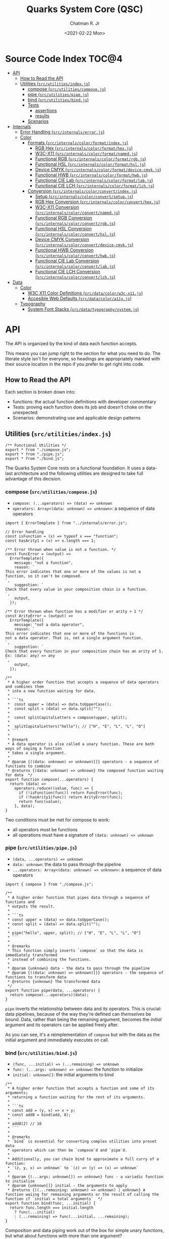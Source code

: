 #+TITLE: Quarks System Core (QSC)
#+AUTHOR: Chatman R. Jr
#+DATE: <2021-02-22 Mon>
#+PROPERTY: header-args :mkdirp yes
#+PROPERTY: header-args:deno :results output none
#+PROPERTY: header-args:shell :results output code

* Intro :noexport:

This repository is part of a of toolkit for creating, assembling, and distributing design
systems. The whole kit lives under the umbrella of the QuarkSuite name.

Other appendages of QuarkSuite include:

+ Quarks System Language (QSL): A domain-specific language for codifying design language into design systems
+ Quarks System User Interface (QSUI): A UI kit for design system documentation and visual development
+ Quarks System Development Environment (QSDE): A complete development environment integrating all
  of the above and some extras

If you're interested in how this project evolved, feel free to browse the repository for QuarkSuite 1.

* Summary :noexport:

The Quarks System Core is the oldest and most mature part of QuarkSuite. It's been refined from
QuarkSuite 1 to serve as an engine powering the rest of the kit.

That said, it can still be used as a standalone library if your needs are simple, you require
absolute control, or you want to develop your own design system workflow with a QSC foundation.

* Installation :noexport:
* Features :noexport:
* Source Code Index                                                   :TOC@4:
- [[#api][API]]
  - [[#how-to-read-the-api][How to Read the API]]
  - [[#utilities-srcutilitiesindexjs][Utilities (=src/utilities/index.js=)]]
    - [[#compose-srcutilitiescomposejs][compose (=src/utilities/compose.js=)]]
    - [[#pipe-srcutilitiespipejs][pipe (=src/utilities/pipe.js=)]]
    - [[#bind-srcutilitiesbindjs][bind (=src/utilities/bind.js=)]]
    - [[#tests][Tests]]
      - [[#assertions][assertions]]
      - [[#results][results]]
    - [[#scenarios][Scenarios]]
- [[#internals][Internals]]
  - [[#error-handling-srcinternalserrorjs][Error Handling (=src/internals/error.js=)]]
  - [[#color][Color]]
    - [[#formats-srcinternalscolorformatindexjs][Formats (=src/internals/color/format/index.js=)]]
      - [[#rgb-hex-srcinternalscolorformathexjs][RGB Hex (=src/internals/color/format/hex.js=)]]
      - [[#w3c-x11-srcinternalscolorformatnamedjs][W3C-X11 (=src/internals/color/format/named.js=)]]
      - [[#functional-rgb-srcinternalscolorformatrgbjs][Functional RGB (=src/internals/color/format/rgb.js=)]]
      - [[#functional-hsl-srcinternalscolorformathsljs][Functional HSL (=src/internals/color/format/hsl.js=)]]
      - [[#device-cmyk-srcinternalscolorformatdevice-cmykjs][Device CMYK (=src/internals/color/format/device-cmyk.js=)]]
      - [[#functional-hwb-srcinternalscolorformathwbjs][Functional HWB (=src/internals/color/format/hwb.js=)]]
      - [[#functional-cie-lab-srcinternalscolorformatlabjs][Functional CIE Lab (=src/internals/color/format/lab.js=)]]
      - [[#functional-cie-lch-srcinternalscolorformatlchjs][Functional CIE LCH (=src/internals/color/format/lch.js=)]]
    - [[#conversion-srcinternalscolorconvertindexjs][Conversion (=src/internals/color/convert/index.js=)]]
      - [[#setup-srcinternalscolorconvertsetupjs][Setup (=src/internals/color/convert/setup.js=)]]
      - [[#rgb-hex-conversion-srcinternalscolorconverthexjs][RGB Hex Conversion (=src/internals/color/convert/hex.js=)]]
      - [[#w3c-x11-conversion-srcinternalscolorconvertnamedjs][W3C-X11 Conversion (=src/internals/color/convert/named.js=)]]
      - [[#functional-rgb-conversion-srcinternalscolorconvertrgbjs][Functional RGB Conversion (=src/internals/color/convert/rgb.js=)]]
      - [[#functional-hsl-conversion-srcinternalscolorconverthsljs][Functional HSL Conversion (=src/internals/color/convert/hsl.js=)]]
      - [[#device-cmyk-conversion-srcinternalscolorconvertdevice-cmykjs][Device CMYK Conversion (=src/internals/color/convert/device-cmyk.js=)]]
      - [[#functional-hwb-conversion-srcinternalscolorconverthwbjs][Functional HWB Conversion (=src/internals/color/convert/hwb.js=)]]
      - [[#functional-cie-lab-conversion-srcinternalscolorconvertlabjs][Functional CIE Lab Conversion (=src/internals/color/convert/lab.js=)]]
      - [[#functional-cie-lch-conversion-srcinternalscolorconvertlchjs][Functional CIE LCH Conversion (=src/internals/color/convert/lch.js=)]]
- [[#data][Data]]
  - [[#color-1][Color]]
    - [[#w3c-x11-color-definitions-srcdatacolorw3c-x11js][W3C X11 Color Definitions (=src/data/color/w3c-x11.js=)]]
    - [[#accesible-web-defaults-srcdatacolora11yjs][Accesible Web Defaults (=src/data/color/a11y.js=)]]
  - [[#typography][Typography]]
    - [[#system-font-stacks-srcdatatypographysystemjs][System Font Stacks (=src/data/typography/system.js=)]]

* API

The API is organized by the kind of data each function accepts.

This means you can jump right to the section for what you need to do. The literate style isn't for
everyone, so headings are appropriately marked with their source location in the repo if you prefer
to get right into code.

** How to Read the API

Each section is broken down into:

+ functions: the actual function definitions with developer commentary
+ Tests: proving each function does its job and doesn't choke on the unexpected
+ Scenarios: demonstrating use and applicable design patterns

** Utilities (=src/utilities/index.js=)

#+BEGIN_SRC deno :tangle "./src/utilities/index.js" :comments link
/** Functional Utilities */
export * from "./compose.js";
export * from "./pipe.js";
export * from "./bind.js";
#+END_SRC

The Quarks System Core rests on a functional foundation. It uses a data-last architecture and the following
utilities are designed to take full advantage of this decision.

*** compose (=src/utilities/compose.js=)

+ =compose: (...operators) => (data) => unknown=
+ =operators: Array<(data: unknown) => unknown>=: a sequence of data operators

#+BEGIN_SRC deno :tangle "./src/utilities/compose.js" :comments link
import { ErrorTemplate } from "../internals/error.js";

// Error handling
const isFunction = (x) => typeof x === "function";
const hasArity1 = (x) => x.length === 1;

/** Error thrown when value is not a function. */
const FuncError = (output) =>
  ErrorTemplate({
    message: "not a function",
    reason: `
This error indicates that one or more of the values is not a
function, so it can't be composed.
`,
    suggestion: `
Check that every value in your composition chain is a function.
`,
    output,
  });

/** Error thrown when function has a modifier or arity > 1 */
const ArityError = (output) =>
  ErrorTemplate({
    message: "not a data operator",
    reason: `
This error indicates that one or more of the functions is
not a data operator. That is, not a single argument function.
`,
    suggestion: `
Check that every function in your composition chain has an arity of 1.
Ex: (data: any) => any
`,
    output,
  });

/**
 * A higher order function that accepts a sequence of data operators and combines them
 * into a new function waiting for data.
 *
 * ```ts
 *  const upper = (data) => data.toUpperCase();
 *  const split = (data) => data.split("");
 *
 *  const splitCapitalLetters = compose(upper, split);
 *
 *  splitCapitalLetters("hello"); // ["H", "E", "L", "L", "O"]
 * ```
 *
 * @remark
 * A data operator is also called a unary function. These are both ways of saying a function
 * takes a single argument.
 *
 * @param {((data: unknown) => unknown)[]} operators - a sequence of functions to combine
 * @returns {(data: unknown) => unknown} the composed function waiting for data  */
export function compose(...operators) {
  return (data) =>
    operators.reduce((value, func) => {
      if (!isFunction(func)) return FuncError(func);
      if (!hasArity1(func)) return ArityError(func);
      return func(value);
    }, data);
}
#+END_SRC

Two conditions must be met for compose to work:

+ all operators must be functions
+ all operations must have a signature of =(data: unknown) => unknown=

*** pipe (=src/utilities/pipe.js=)

+ =(data, ...operators) => unknown=
+ =data: unknown=: the data to pass through the pipeline
+ =...operators: Array<(data: unknown) => unknown>=: a sequence of data operators

#+BEGIN_SRC deno :tangle "./src/utilities/pipe.js" :comments link
import { compose } from "./compose.js";

/**
 * A higher order function that pipes data through a sequence of functions and
 * outputs the result.
 *
 * ```ts
 * const upper = (data) => data.toUpperCase();
 * const split = (data) => data.split("");
 *
 * pipe("hello", upper, split); // ["H", "E", "L", "L", "O"]
 * ```
 *
 * @remarks
 * This function simply inverts `compose` so that the data is immediately transformed
 * instead of combining the functions.
 *
 * @param {unknown} data - the data to pass through the pipeline
 * @param {((data: unknown) => unknown)[]} operators - the sequence of functions to transform data
 * @returns {unknown} The transformed data
 */
export function pipe(data, ...operators) {
  return compose(...operators)(data);
}
#+END_SRC

=pipe= inverts the relationship between data and its operators. This is crucial: data pipelines,
because of the way they're defined can /themselves/ be bound. Data, rather than being the remaining
argument, becomes the /initial/ argument and its operators can be applied freely after.

As you can see, it's a reimplementation of =compose= but with the data as the initial argument and
immediately executes on call.

*** bind (=src/utilities/bind.js=)

+ =(func, ...initial) => (...remaining) => unknown=
+ =func: (...args: unknown) => unknown=: the function to initialize
+ =initial: unknown[]=: the initial arguments to bind

#+BEGIN_SRC deno :tangle "./src/utilities/bind.js" :comments link
/**
 * A higher order function that accepts a function and some of its arguments;
 * returning a function waiting for the rest of its arguments.
 *
 * ```ts
 * const add = (y, x) => x + y;
 * const add8 = bind(add, 8);
 *
 * add8(2) // 10
 * ```
 *
 * @remarks
 * `bind` is essential for converting complex utilities into preset data
 * operators which can then be `compose`d and `pipe`d.
 *
 * Additionally, you can chain bind to approximate a full curry of a function:
 * `(z, y, x) => unknown` to `(z) => (y) => (x) => unknown`
 *
 * @param {(...args: unknown[]) => unknown} func - a variadic function to initialize
 * @param {unknown[]} initial - the arguments to apply
 * @returns {((...remaining: unknown) => unknown) | unknown} A function waiing for remaining arguments or the result of calling the function if `initial = total arguments`  */
export function bind(func, ...initial) {
  return func.length === initial.length
    ? func(...initial)
    : (...remaining) => func(...initial, ...remaining);
}
#+END_SRC

Composition and data piping work out of the box for simple unary functions, but what about
functions with more than one argument?

In a data-last architecture, the final argument of a function is /always/ its data.

Any preceding arguments are *data modifiers*.

Using the =bind= utility, a function with a signature of =(z, y, x) => any= will break down to: =(z,
y) => (x) => any= or =(z) => (y) => (x) => any=.

The remaining data operation satisfies the =parity = 1= clause for composition.

*** Tests

**** assertions

#+BEGIN_SRC deno :tangle "./src/utilities/index_test.js" :comments link
import { bind, compose, pipe } from "./index.js";

import {
  assertEquals,
  assertThrows,
} from "https://deno.land/std@0.86.0/testing/asserts.ts";

const isString = (x) => typeof x === "string";
const isArray = (x) => Array.isArray(x);

const upper = (x) => isString(x) && x.toUpperCase();
const lower = (x) => isString(x) && x.toLowerCase();

const trim = (x) => isString(x) && x.trim();

const split = (x) => isString(x) && x.split("");

const box = (x) => [x];
const unbox = (x) => isArray(x) && x.toString();

Deno.test("SPEC compose: combines two data operators", function () {
  const splitSafe = compose(split, unbox);
  assertEquals(splitSafe("hello"), "h,e,l,l,o");
});

Deno.test("SPEC compose: can combine a chain of data operators", function () {
  const upperSplitSafe = compose(trim, upper, split);
  assertEquals(upperSplitSafe("   hello      "), ["H", "E", "L", "L", "O"]);
});

Deno.test("EDGE compose: rejects values that are not functions", function () {
  const failsFuncClause = compose(split, 5);
  assertThrows(
    () => {
      throw failsFuncClause("hello");
    },
    undefined,
    "not a function",
  );
});

Deno.test(
  "EDGE compose: rejects functions that are not data operators",
  function () {
    const add = (y, x) => x + y;
    const failsUnaryClause = compose(split, upper, add);
    assertThrows(
      () => {
        throw failsUnaryClause("hello");
      },
      undefined,
      "not a data operator",
    );
  },
);

Deno.test("SPEC pipe: can transform data", function () {
  assertEquals(pipe("hello", upper), "HELLO");
});

Deno.test("SPEC pipe: can chain operators", function () {
  assertEquals(
    pipe(
      "hello",
      split,
      (x) => x.map((xs) => xs.charCodeAt(0)),
      (x) => x.map((xs) => xs + 16),
      (x) => x.map((xs) => String.fromCharCode(xs)),
      (x) => x.join(""),
    ),
    "xu||\x7f",
  );
});

const splitWith = (delimiter, x) => isString(x) && x.split(delimiter);
const filterAs = (condition, x) => isArray(x) && x.filter(condition);
const map = (transform, x) => box(x).map(transform);

const normalize = (b, a, x) => Math.round(Math.min(Math.max(x, a), b));

Deno.test("SPEC bind: can initialize arguments and wait for remaining", function () {
  const filterEven = bind(filterAs, (x) => x % 2 === 0);
  assertEquals(filterEven([1, 2, 3, 4, 5, 6, 7, 8, 9]), [2, 4, 6, 8]);
});

Deno.test("SPEC bind: initialize arguments in sequence for a full curry", function () {
  const limit = bind(normalize, 240);
  const threshold = bind(limit, 160);
  assertEquals(threshold(320), 240);
});

Deno.test("SPEC bind: when initial arguments match function arity, simply execute", function () {
  const boundMap = bind(map, (x, i) => `mapped ${x} at ${i}`, [
    ...Array(8).fill("hi"),
  ]);
  const standardMap = map((x, i) => `mapped ${x} at ${i}`, [
    ...Array(8).fill("hi"),
  ]);
  assertEquals(boundMap, standardMap);
});
#+END_SRC

**** results

#+BEGIN_SRC shell
printf '%s\n' (NO_COLOR=true deno test ./src/utilities/index_test.js)
#+END_SRC

#+begin_src shell
running 9 tests
test SPEC compose: combines two data operators ... ok (4ms)
test SPEC compose: can combine a chain of data operators ... ok (1ms)
test EDGE compose: rejects values that are not functions ... ok (2ms)
test EDGE compose: rejects functions that are not data operators ... ok (2ms)
test SPEC pipe: can transform data ... ok (2ms)
test SPEC pipe: can chain operators ... ok (1ms)
test SPEC bind: can initialize arguments and wait for remaining ... ok (2ms)
test SPEC bind: initialize arguments in sequence for a full curry ... ok (1ms)
test SPEC bind: when initial arguments match function arity, simply execute ... ok (2ms)

test result: ok. 9 passed; 0 failed; 0 ignored; 0 measured; 0 filtered out (20ms)

#+end_src

*** Scenarios

* Internals

This section documents and implements useful internal functions that aid in developing the core
itself. They are not publicly accessible. The only reason you'd want to read this section is if
you're interested in the nuts and bolts of this project.

** Error Handling (=src/internals/error.js=)

#+BEGIN_SRC deno :tangle "./src/internals/error.js" :comments link
/** Error message template */
export function ErrorTemplate(
  { message, reason, suggestion, output } = {
    message: "something went wrong",
    reason: "here's why",
    suggestion: "try this",
    output: undefined,
  },
) {
  throw new Error(`
ERROR: ${message.trimEnd()}
${"=".repeat(60)}
REASON: ${reason.trimEnd()}
TRY: ${suggestion.trimEnd()}
${"-".repeat(60)}
OUTPUT: ${output};
`);
}
#+END_SRC

I believe in the power of good error messages in helping developers solve their own problems. Human-readable errors also decrease the likelihood that you'll need to consult documentation during your workflow.

The format of error messages thrown by the core is straightforward.

#+BEGIN_SRC text
ERROR: something went wrong
============================================================
REASON: here's why
TRY: troubleshooting suggestions
------------------------------------------------------------
OUTPUT: "and what actually happened";
#+END_SRC

** Color
*** Formats (=src/internals/color/format/index.js=)

QuarkSuite is designed primarily for web technologies and handles all current (and upcoming) CSS color
formats. This section documents how the QSC validates colors and extracts color values.

#+BEGIN_SRC deno :tangle "./src/internals/color/format/index.js" :comments link
/** Internal format validation/extraction utilities */
export * as hex from "./hex.js";
export * as named from "./named.js";
export * as rgb from "./rgb.js";
export * as hsl from "./hsl.js";
export * as cmyk from "./device-cmyk.js";
export * as hwb from "./hwb.js";
export * as lab from "./lab.js";
export * as lch from "./lch.js";
#+END_SRC

From the format index, you can see at a glance which color formats are currently supported.

**** RGB Hex (=src/internals/color/format/hex.js=)

Hexadecimal colors are the most common format on the web. Below is a table showing the acceptable
formats in CSS and some examples. I also think of them as color primitives, because hex /begins/ the
conversion chain to other formats.

#+NAME: hex-formats
| Formats   | Example   |
|-----------+-----------|
| =#RGB=      | =#000=      |
| =#RRGGBB=   | =#fff=      |
| =#RGBA=     | =#000000=   |
| =#RRGGBBAA= | =#ffffff=   |
|           | =#ace=      |
|           | =#bea=      |
|           | =#fed=      |
|           | =#deaded=   |
|           | =#bada55=   |
|           | =#c0ffee=   |
|           | =#caf3c0=   |
|           | =#000f=     |
|           | =#ffff=     |
|           | =#face=     |
|           | =#ca57=     |
|           | =#000000ff= |
|           | =#ffffffff= |
|           | =#abcede79= |
|           | =#33a0c9c3= |
|           | =#eecc99dd= |

***** Hex Validator

The regular expression to validate a hex color is short.

#+BEGIN_SRC deno :tangle "./src/internals/color/format/hex.js" :comments link
/** Validate: hex color */
export const validate = (color) => /^#([\da-f]{3,4}){1,2}$/i.test(color);
#+END_SRC

Let's see if all the colors defined in the format table pass:

#+BEGIN_SRC deno :results output code replace :allow read :var hexTable=hex-formats
const hex = await import(`${Deno.cwd()}/src/internals/color/format/hex.js`);
const [, ...colors] = hexTable.map(([a, b]) => b.replace(/=/g, ""));

console.log("const colors =", colors.map((color) => ({color, isHex: hex.validate(color)})))
#+END_SRC

#+NAME: valid-hex
#+begin_src deno
const colors = [
  { color: "#000", isHex: true },
  { color: "#fff", isHex: true },
  { color: "#000000", isHex: true },
  { color: "#ffffff", isHex: true },
  { color: "#ace", isHex: true },
  { color: "#bea", isHex: true },
  { color: "#fed", isHex: true },
  { color: "#deaded", isHex: true },
  { color: "#bada55", isHex: true },
  { color: "#c0ffee", isHex: true },
  { color: "#caf3c0", isHex: true },
  { color: "#000f", isHex: true },
  { color: "#ffff", isHex: true },
  { color: "#face", isHex: true },
  { color: "#ca57", isHex: true },
  { color: "#000000ff", isHex: true },
  { color: "#ffffffff", isHex: true },
  { color: "#abcede79", isHex: true },
  { color: "#33a0c9c3", isHex: true },
  { color: "#eecc99dd", isHex: true }
]
#+end_src

***** Hex Value Extractor

Now, that I know I have valid hex colors, I need to be able to extract their RGB(A) channels.

#+BEGIN_SRC deno :tangle "./src/internals/color/format/hex.js" :comments link
/** Expand hex shorthand into full hex color */
export function expander(color) {
  const [, ...values] = color;

  if (values.length === 3 || values.length === 4) {
    return `#${values.map((channel) => channel.repeat(2)).join("")}`;
  }

  return color;
}
#+END_SRC

The first step is enforcing uniformity. To prevent any surprises, I'm going to simply expand hex
color shorthand =#RGB(A)= to a full hex color =#RRGGBB(AA)=.

Making sure that works:

#+BEGIN_SRC deno :results output code replace :allow read :noweb yes
const hex = await import(`${Deno.cwd()}/src/internals/color/format/hex.js`);

<<valid-hex>>

console.log("const colors =", colors.map(({ color }) => ({ color, expanded: hex.expander(color) })))
#+END_SRC

#+NAME: expanded-hex
#+begin_src deno
const colors = [
  { color: "#000", expanded: "#000000" },
  { color: "#fff", expanded: "#ffffff" },
  { color: "#000000", expanded: "#000000" },
  { color: "#ffffff", expanded: "#ffffff" },
  { color: "#ace", expanded: "#aaccee" },
  { color: "#bea", expanded: "#bbeeaa" },
  { color: "#fed", expanded: "#ffeedd" },
  { color: "#deaded", expanded: "#deaded" },
  { color: "#bada55", expanded: "#bada55" },
  { color: "#c0ffee", expanded: "#c0ffee" },
  { color: "#caf3c0", expanded: "#caf3c0" },
  { color: "#000f", expanded: "#000000ff" },
  { color: "#ffff", expanded: "#ffffffff" },
  { color: "#face", expanded: "#ffaaccee" },
  { color: "#ca57", expanded: "#ccaa5577" },
  { color: "#000000ff", expanded: "#000000ff" },
  { color: "#ffffffff", expanded: "#ffffffff" },
  { color: "#abcede79", expanded: "#abcede79" },
  { color: "#33a0c9c3", expanded: "#33a0c9c3" },
  { color: "#eecc99dd", expanded: "#eecc99dd" }
]
#+end_src

Having secured uniform input, I'm ready to extract the channel values for processing.

#+BEGIN_SRC deno :tangle "./src/internals/color/format/hex.js" :comments link
/** Extract: hex channel values */
export const extract = (hex) => hex.match(/[\da-f]{2}/g);
#+END_SRC

The only thing to do here is remove the =#= and match the channel values with a regular expression.

Then, I'm going to test that the channel values are extracted as =[R, G, B, A]=:

#+BEGIN_SRC deno :results output code replace :allow read :noweb yes
const hex = await import (`${Deno.cwd()}/src/internals/color/format/hex.js`);

<<expanded-hex>>

console.log("const colors =", colors.map(({ expanded }) => ({color: expanded, values: hex.extract(expanded) })));
#+END_SRC

#+NAME: extracted-hex
#+begin_src deno
const colors = [
  { color: "#000000", values: [ "00", "00", "00" ] },
  { color: "#ffffff", values: [ "ff", "ff", "ff" ] },
  { color: "#000000", values: [ "00", "00", "00" ] },
  { color: "#ffffff", values: [ "ff", "ff", "ff" ] },
  { color: "#aaccee", values: [ "aa", "cc", "ee" ] },
  { color: "#bbeeaa", values: [ "bb", "ee", "aa" ] },
  { color: "#ffeedd", values: [ "ff", "ee", "dd" ] },
  { color: "#deaded", values: [ "de", "ad", "ed" ] },
  { color: "#bada55", values: [ "ba", "da", "55" ] },
  { color: "#c0ffee", values: [ "c0", "ff", "ee" ] },
  { color: "#caf3c0", values: [ "ca", "f3", "c0" ] },
  { color: "#000000ff", values: [ "00", "00", "00", "ff" ] },
  { color: "#ffffffff", values: [ "ff", "ff", "ff", "ff" ] },
  { color: "#ffaaccee", values: [ "ff", "aa", "cc", "ee" ] },
  { color: "#ccaa5577", values: [ "cc", "aa", "55", "77" ] },
  { color: "#000000ff", values: [ "00", "00", "00", "ff" ] },
  { color: "#ffffffff", values: [ "ff", "ff", "ff", "ff" ] },
  { color: "#abcede79", values: [ "ab", "ce", "de", "79" ] },
  { color: "#33a0c9c3", values: [ "33", "a0", "c9", "c3" ] },
  { color: "#eecc99dd", values: [ "ee", "cc", "99", "dd" ] }
]
#+end_src

**** W3C-X11 (=src/internals/color/format/named.js=)

Named colors are simple to validate. It's a matter of matching the name with its hex value in the
=X11Colors= lookup table as a boolean.

#+BEGIN_SRC deno :tangle "./src/internals/color/format/named.js" :comments link
import { X11Colors } from "../../../data/color/w3c-x11.js";

/** Validate: W3C X11 named colors */
export const validate = (color) => !!X11Colors[color];
#+END_SRC

**** Functional RGB (=src/internals/color/format/rgb.js=)

The functional RGB syntax is more complex and allows for more variation in the format. Quarks System
Core supports the legacy format as well as the newer space-separated ones.

#+NAME: rgb-formats
| Formats          | Examples                  |
|------------------+---------------------------|
| =rgb(R, G, B)=     | =rgb(0, 0, 0)=              |
| =rgba(R, G, B, A)= | =rgb(255, 255, 255)=        |
| =rgb(R G B)=       | =rgb(110, 22, 33)=          |
| =rgb(R G B / A)=   | =rgb(30, 220, 140)=         |
| =rgba(R G B / A)=  | =rgb(148, 129, 240)=        |
|                  | =rgb(31 33 100)=            |
|                  | =rgb(200 210 131)=          |
|                  | =rgb(0%, 0%, 0%)=           |
|                  | =rgb(100%, 100%, 100%)=     |
|                  | =rgb(31%, 15%, 4%)=         |
|                  | =rgb(20%, 70.3%, 49%)=      |
|                  | =rgb(10% 30% 95%)=          |
|                  | =rgb(33% 24% 44%)=          |
|                  | =rgba(0, 0, 0, 1)=          |
|                  | =rgba(255, 255, 255, 1)=    |
|                  | =rgba(230, 110, 0, 0.8)=    |
|                  | =rgba(120, 178, 34, 0.719)= |
|                  | =rgba(34, 199, 249, 0.3)=   |
|                  | =rgb(10 110 200 / 73%)=     |
|                  | =rgba(34 225 110 / 25.9%)=  |
|                  | =rgb(10% 33% 19% / 0.35)=   |

***** RGB Validator

Validating the functional RGB is similarly complex but the regular expression can be broken down to
its unique and repeating parts and then assembled with the =RegExp.source= property as a new =RegExp=
object.

#+BEGIN_SRC deno :tangle "./src/internals/color/format/rgb.js" :comments link
/** Validate: functional RGB format */
export function validate(color) {
  // RGB regexp

  // prefix: "rgb(" || "rgba("
  // R && G && B: float<0-100>% || int<0-255>
  let R, G, B;
  R = G = B =
    /(?:(?:100%|(?:\d\.?\d?){1,}%)|(?:25[0-5]|24[0-4][0-9]|1[0-9]{2}|\d{1,}|0))/;
  // transparency: float<0-1> || float<0-100>%
  const alpha = /(?:(?:0|0\.\d+|1)|(?:100|(?:\d\.?\d?){1,}%))/;
  // separators: ", " || " " || " /"
  const channelSep = /(?:[\s,]+)/;
  const alphaSep = /(?:[,\s/]+)/;
  // suffix: ")"

  return new RegExp(
    [
      "(?:^rgba?\\(",
      R.source,
      channelSep.source,
      G.source,
      channelSep.source,
      B.source,
      "(?:",
      alphaSep.source,
      alpha.source,
      ")?\\))$",
    ].join(""),
  ).test(color);
}
#+END_SRC

Next up is seeing if the format tests pass.

#+BEGIN_SRC deno :results output code replace :allow read :var rgbTable=rgb-formats
const rgb = await import(`${Deno.cwd()}/src/internals/color/format/rgb.js`);
const colors = rgbTable.map(([a, b]) => b.replace(/=/g, ""));

console.log("const colors =", colors.map((color) => ({color, isRGB: rgb.validate(color)})))
#+END_SRC

#+NAME: valid-rgb
#+begin_src deno
const colors = [
  { color: "rgb(0, 0, 0)", isRGB: true },
  { color: "rgb(255, 255, 255)", isRGB: true },
  { color: "rgb(110, 22, 33)", isRGB: true },
  { color: "rgb(30, 220, 140)", isRGB: true },
  { color: "rgb(148, 129, 240)", isRGB: true },
  { color: "rgb(31 33 100)", isRGB: true },
  { color: "rgb(200 210 131)", isRGB: true },
  { color: "rgb(0%, 0%, 0%)", isRGB: true },
  { color: "rgb(100%, 100%, 100%)", isRGB: true },
  { color: "rgb(31%, 15%, 4%)", isRGB: true },
  { color: "rgb(20%, 70.3%, 49%)", isRGB: true },
  { color: "rgb(10% 30% 95%)", isRGB: true },
  { color: "rgb(33% 24% 44%)", isRGB: true },
  { color: "rgba(0, 0, 0, 1)", isRGB: true },
  { color: "rgba(255, 255, 255, 1)", isRGB: true },
  { color: "rgba(230, 110, 0, 0.8)", isRGB: true },
  { color: "rgba(120, 178, 34, 0.719)", isRGB: true },
  { color: "rgba(34, 199, 249, 0.3)", isRGB: true },
  { color: "rgb(10 110 200 / 73%)", isRGB: true },
  { color: "rgba(34 225 110 / 25.9%)", isRGB: true },
  { color: "rgb(10% 33% 19% / 0.35)", isRGB: true }
]
#+end_src

All clear!

***** RGB Extractor

The next step is ensuring the channel/alpha values can be extracted.

#+BEGIN_SRC deno :tangle "./src/internals/color/format/rgb.js" :comments link
/** Extract: RGB channel/alpha values */
export const extract = (rgb) => rgb.match(/([\d.]%?)+/g);
#+END_SRC

The extractor preserves the =%= because it will be properly converted to a fraction for later
calculations. Since the extractor is only used with valid RGB colors, the match pattern does not
need to be intensive.

Now, I'll test that the values are properly pulled.

#+BEGIN_SRC deno :results output code replace :allow read :noweb yes
const rgb = await import(`${Deno.cwd()}/src/internals/color/format/rgb.js`);

<<valid-rgb>>

console.log("const colors =", colors.map(({ color }) => ({ color, values: rgb.extract(color) })));
#+END_SRC

#+NAME: extracted-rgb
#+begin_src deno
const colors = [
  { color: "rgb(0, 0, 0)", values: [ "0", "0", "0" ] },
  { color: "rgb(255, 255, 255)", values: [ "255", "255", "255" ] },
  { color: "rgb(110, 22, 33)", values: [ "110", "22", "33" ] },
  { color: "rgb(30, 220, 140)", values: [ "30", "220", "140" ] },
  { color: "rgb(148, 129, 240)", values: [ "148", "129", "240" ] },
  { color: "rgb(31 33 100)", values: [ "31", "33", "100" ] },
  { color: "rgb(200 210 131)", values: [ "200", "210", "131" ] },
  { color: "rgb(0%, 0%, 0%)", values: [ "0%", "0%", "0%" ] },
  { color: "rgb(100%, 100%, 100%)", values: [ "100%", "100%", "100%" ] },
  { color: "rgb(31%, 15%, 4%)", values: [ "31%", "15%", "4%" ] },
  { color: "rgb(20%, 70.3%, 49%)", values: [ "20%", "70.3%", "49%" ] },
  { color: "rgb(10% 30% 95%)", values: [ "10%", "30%", "95%" ] },
  { color: "rgb(33% 24% 44%)", values: [ "33%", "24%", "44%" ] },
  { color: "rgba(0, 0, 0, 1)", values: [ "0", "0", "0", "1" ] },
  { color: "rgba(255, 255, 255, 1)", values: [ "255", "255", "255", "1" ] },
  { color: "rgba(230, 110, 0, 0.8)", values: [ "230", "110", "0", "0.8" ] },
  { color: "rgba(120, 178, 34, 0.719)", values: [ "120", "178", "34", "0.719" ] },
  { color: "rgba(34, 199, 249, 0.3)", values: [ "34", "199", "249", "0.3" ] },
  { color: "rgb(10 110 200 / 73%)", values: [ "10", "110", "200", "73%" ] },
  { color: "rgba(34 225 110 / 25.9%)", values: [ "34", "225", "110", "25.9%" ] },
  { color: "rgb(10% 33% 19% / 0.35)", values: [ "10%", "33%", "19%", "0.35" ] }
]
#+end_src

**** Functional HSL (=src/internals/color/format/hsl.js=)

HSL is well-loved by designers for being a lot more intuitive than RGB. It explicitly allows
setting:

+ Hue (H): An angle corresponding to a color's position on an RGB color wheel. =0= degrees
  means red, green sits at =120= degrees, and blue sits at =240=
+ Saturation (S): A percentage value corresponding to a color's vibrance or chroma. =0%= indicates a
  fully unsaturated color (yielding gray). =100%= indicates a fully saturated color
+ Lightness/Luminance (L): A percentage value corresponding to a color's brightness. At =50%= a color
  is normalized. =0%= yields pure black and =100%= yields pure white

CSS also defines several rotational units for the hue. All of which QuarkSuite supports.

#+NAME: hsl-formats
| Examples         | Formats                        |
|------------------+--------------------------------|
| =hsl(H, S, L)=     | =hsl(0, 0%, 0%)=                 |
| =hsla(H, S, L, A)= | =hsl(0, 0%, 50%)=                |
| =hsl(H S L)=       | =hsl(0, 0%, 100%)=               |
| =hsl(H S L / A)=   | =hsl(0 0% 0%)=                   |
| =hsla(H S L / A)=  | =hsl(0 0% 50%)=                  |
|                  | =hsl(0 0% 100%)=                 |
|                  | =hsl(120, 74%, 63%)=             |
|                  | =hsl(64deg, 85%, 50%)=           |
|                  | =hsl(200rad, 42%, 81%)=          |
|                  | =hsl(2.3grad, 50%, 50%)=         |
|                  | =hsl(0.25turn, 39%, 73%)=        |
|                  | =hsl(-135, 69%, 94%)=            |
|                  | =hsl(189 35% 82%)=               |
|                  | =hsl(161deg 50% 78%)=            |
|                  | =hsl(380rad 75% 13%)=            |
|                  | =hsl(1.6grad 100% 48%)=          |
|                  | =hsl(0.13turn 58% 20%)=          |
|                  | =hsl(-1.9grad 33% 80%)=          |
|                  | =hsla(0, 0%, 0%, 1)=             |
|                  | =hsla(0, 0%, 50%, 1)=            |
|                  | =hsla(0, 0%, 100%, 1)=           |
|                  | =hsla(0 0% 0% / 1)=              |
|                  | =hsla(0 0% 50% / 1)=             |
|                  | =hsla(0 0% 100% / 1)=            |
|                  | =hsla(34, 73%, 89%, 0.7)=        |
|                  | =hsla(67deg, 99%, 38%, 0.25)=    |
|                  | =hsla(393rad, 85%, 18%, 0.493)=  |
|                  | =hsla(5.2grad, 39%, 58%, 0.5)=   |
|                  | =hsla(0.34turn, 19%, 36%, 0.39)= |
|                  | =hsl(100 40% 39% / 73%)=         |
|                  | =hsl(90deg 89% 61% / 0.3)=       |
|                  | =hsla(48rad 74% 38% / 39%)=      |
|                  | =hsl(4.8grad 37% 100% / 0.47)=   |
|                  | =hsla(0.134turn 33% 88% / 40%)=  |

***** HSL Validator

From here, you'll start seeing a lot of repetition in the validation expressions.

Validating HSL has a similar pattern to validating RGB. In fact, many of the regular expression
fragments are the same.

#+BEGIN_SRC deno :tangle "./src/internals/color/format/hsl.js" :comments link
/** Validate: functional HSL format */
export function validate(color) {
  // HSL regexp

  // prefix: "hsl(" || "hsla("
  // hue: -?float<0->deg? || -?float<0->rad || -?float<0->grad || -?float<0->turn
  const hue = /(?:-?(?:(?:\d\.?\d?)(?:deg|g?rad|turn)?)+)/;
  // saturation && lightness: float<0-100>%
  const saturation = /(?:(?:100%|(?:\d\.?\d?){1,}%))/;
  const lightness = saturation;
  // transparency: float<0-1> || float<0-100>%
  const alpha = /(?:(?:0|0\.\d+|1)|(?:100|(?:\d\.?\d?){1,}%))/;
  // separators: ", " || " " || " /"
  const valueSep = /(?:[\s,]+)/;
  const alphaSep = /(?:[,\s/]+)/;
  // suffix: ")"

  return new RegExp(
    [
      "(?:^hsla?\\(",
      hue.source,
      valueSep.source,
      saturation.source,
      valueSep.source,
      lightness.source,
      "(?:",
      alphaSep.source,
      alpha.source,
      ")?\\))$",
    ].join(""),
  ).test(color);
}
#+END_SRC

Now, I'll perform the tests:

#+BEGIN_SRC deno :results output code replace :allow read :var hslTable=hsl-formats
const hsl = await import(`${Deno.cwd()}/src/internals/color/format/hsl.js`);
const colors = hslTable.map(([a, b]) => b.replace(/=/g, ""));

console.log("const colors =", colors.map((color) => ({color, isHSL: hsl.validate(color)})))
#+END_SRC

#+NAME: valid-hsl
#+begin_src deno
const colors = [
  { color: "hsl(0, 0%, 0%)", isHSL: true },
  { color: "hsl(0, 0%, 50%)", isHSL: true },
  { color: "hsl(0, 0%, 100%)", isHSL: true },
  { color: "hsl(0 0% 0%)", isHSL: true },
  { color: "hsl(0 0% 50%)", isHSL: true },
  { color: "hsl(0 0% 100%)", isHSL: true },
  { color: "hsl(120, 74%, 63%)", isHSL: true },
  { color: "hsl(64deg, 85%, 50%)", isHSL: true },
  { color: "hsl(200rad, 42%, 81%)", isHSL: true },
  { color: "hsl(2.3grad, 50%, 50%)", isHSL: true },
  { color: "hsl(0.25turn, 39%, 73%)", isHSL: true },
  { color: "hsl(-135, 69%, 94%)", isHSL: true },
  { color: "hsl(189 35% 82%)", isHSL: true },
  { color: "hsl(161deg 50% 78%)", isHSL: true },
  { color: "hsl(380rad 75% 13%)", isHSL: true },
  { color: "hsl(1.6grad 100% 48%)", isHSL: true },
  { color: "hsl(0.13turn 58% 20%)", isHSL: true },
  { color: "hsl(-1.9grad 33% 80%)", isHSL: true },
  { color: "hsla(0, 0%, 0%, 1)", isHSL: true },
  { color: "hsla(0, 0%, 50%, 1)", isHSL: true },
  { color: "hsla(0, 0%, 100%, 1)", isHSL: true },
  { color: "hsla(0 0% 0% / 1)", isHSL: true },
  { color: "hsla(0 0% 50% / 1)", isHSL: true },
  { color: "hsla(0 0% 100% / 1)", isHSL: true },
  { color: "hsla(34, 73%, 89%, 0.7)", isHSL: true },
  { color: "hsla(67deg, 99%, 38%, 0.25)", isHSL: true },
  { color: "hsla(393rad, 85%, 18%, 0.493)", isHSL: true },
  { color: "hsla(5.2grad, 39%, 58%, 0.5)", isHSL: true },
  { color: "hsla(0.34turn, 19%, 36%, 0.39)", isHSL: true },
  { color: "hsl(100 40% 39% / 73%)", isHSL: true },
  { color: "hsl(90deg 89% 61% / 0.3)", isHSL: true },
  { color: "hsla(48rad 74% 38% / 39%)", isHSL: true },
  { color: "hsl(4.8grad 37% 100% / 0.47)", isHSL: true },
  { color: "hsla(0.134turn 33% 88% / 40%)", isHSL: true }
]
#+end_src

***** HSL Extractor

Next, I need to be able extract HSL values.

#+BEGIN_SRC deno :tangle "./src/internals/color/format/hsl.js" :comments link
/** Extract: HSL values */
export const extract = (hsl) => hsl.match(/(-?[\d.](%|deg|g?rad|turn)?)+/g);
#+END_SRC

Again, the HSL extractor is very similar to the RGB extractor. The only difference being that I'm
extracting the hue units along with percentages.

Finally, I'll test that the values are extracted.

#+BEGIN_SRC deno :results output code replace :allow read :noweb yes
const hsl = await import(`${Deno.cwd()}/src/internals/color/format/hsl.js`);

<<valid-hsl>>

console.log("const colors =", colors.map(({ color }) => ({ color, values: hsl.extract(color) })));
#+END_SRC

#+NAME: extracted-hsl
#+begin_src deno
const colors = [
  { color: "hsl(0, 0%, 0%)", values: [ "0", "0%", "0%" ] },
  { color: "hsl(0, 0%, 50%)", values: [ "0", "0%", "50%" ] },
  { color: "hsl(0, 0%, 100%)", values: [ "0", "0%", "100%" ] },
  { color: "hsl(0 0% 0%)", values: [ "0", "0%", "0%" ] },
  { color: "hsl(0 0% 50%)", values: [ "0", "0%", "50%" ] },
  { color: "hsl(0 0% 100%)", values: [ "0", "0%", "100%" ] },
  { color: "hsl(120, 74%, 63%)", values: [ "120", "74%", "63%" ] },
  { color: "hsl(64deg, 85%, 50%)", values: [ "64deg", "85%", "50%" ] },
  { color: "hsl(200rad, 42%, 81%)", values: [ "200rad", "42%", "81%" ] },
  { color: "hsl(2.3grad, 50%, 50%)", values: [ "2.3grad", "50%", "50%" ] },
  { color: "hsl(0.25turn, 39%, 73%)", values: [ "0.25turn", "39%", "73%" ] },
  { color: "hsl(-135, 69%, 94%)", values: [ "-135", "69%", "94%" ] },
  { color: "hsl(189 35% 82%)", values: [ "189", "35%", "82%" ] },
  { color: "hsl(161deg 50% 78%)", values: [ "161deg", "50%", "78%" ] },
  { color: "hsl(380rad 75% 13%)", values: [ "380rad", "75%", "13%" ] },
  { color: "hsl(1.6grad 100% 48%)", values: [ "1.6grad", "100%", "48%" ] },
  { color: "hsl(0.13turn 58% 20%)", values: [ "0.13turn", "58%", "20%" ] },
  { color: "hsl(-1.9grad 33% 80%)", values: [ "-1.9grad", "33%", "80%" ] },
  { color: "hsla(0, 0%, 0%, 1)", values: [ "0", "0%", "0%", "1" ] },
  { color: "hsla(0, 0%, 50%, 1)", values: [ "0", "0%", "50%", "1" ] },
  { color: "hsla(0, 0%, 100%, 1)", values: [ "0", "0%", "100%", "1" ] },
  { color: "hsla(0 0% 0% / 1)", values: [ "0", "0%", "0%", "1" ] },
  { color: "hsla(0 0% 50% / 1)", values: [ "0", "0%", "50%", "1" ] },
  { color: "hsla(0 0% 100% / 1)", values: [ "0", "0%", "100%", "1" ] },
  { color: "hsla(34, 73%, 89%, 0.7)", values: [ "34", "73%", "89%", "0.7" ] },
  { color: "hsla(67deg, 99%, 38%, 0.25)", values: [ "67deg", "99%", "38%", "0.25" ] },
  {
    color: "hsla(393rad, 85%, 18%, 0.493)",
    values: [ "393rad", "85%", "18%", "0.493" ]
  },
  {
    color: "hsla(5.2grad, 39%, 58%, 0.5)",
    values: [ "5.2grad", "39%", "58%", "0.5" ]
  },
  {
    color: "hsla(0.34turn, 19%, 36%, 0.39)",
    values: [ "0.34turn", "19%", "36%", "0.39" ]
  },
  { color: "hsl(100 40% 39% / 73%)", values: [ "100", "40%", "39%", "73%" ] },
  { color: "hsl(90deg 89% 61% / 0.3)", values: [ "90deg", "89%", "61%", "0.3" ] },
  { color: "hsla(48rad 74% 38% / 39%)", values: [ "48rad", "74%", "38%", "39%" ] },
  {
    color: "hsl(4.8grad 37% 100% / 0.47)",
    values: [ "4.8grad", "37%", "100%", "0.47" ]
  },
  {
    color: "hsla(0.134turn 33% 88% / 40%)",
    values: [ "0.134turn", "33%", "88%", "40%" ]
  }
]
#+end_src

The formats documented beyond this point are brand new territory for the core module and unsupported
in QuarkSuite 1.

**** Device CMYK (=src/internals/color/format/device-cmyk.js=)

=device-cmyk()= is a prospective format documented in the [[https://www.w3.org/TR/css-color-4/#device-cmyk][current CSS Color Module 4 draft]]. CMYK in
general is a color space typically calibrated for printed media.

+ Cyan (C): the amount of cyan ink in the color
+ Magenta (M): the amount of magenta ink in the color
+ Yellow (Y): the amount of yellow ink in the color
+ BlacK (K): the amount of black ink in the color

It's important to note: as a newer CSS color functional format, =device-cmyk()= doesn't bother with
the older comma-separated syntax, so neither does the Quarks System Core. The same carries for all
color formats beyond this point.

#+NAME: cmyk-formats
| Format                        | Examples                          |
|-------------------------------+-----------------------------------|
| =device-cmyk(C M Y K)=          | =device-cmyk(0 0 0 0)=              |
| =device-cmyk(C% M% Y% K%)=      | =device-cmyk(1 0 0 0)=              |
| =device-cmyk(C M Y K / A)=      | =device-cmyk(0 1 0 0)=              |
| =device-cmyk(C% M% Y% K% / A%)= | =device-cmyk(0 0 1 0)=              |
|                               | =device-cmyk(0 0 0 1)=              |
|                               | =device-cmyk(1 1 1 0)=              |
|                               | =device-cmyk(0% 0% 0% 0%)=          |
|                               | =device-cmyk(100% 0% 0% 0%)=        |
|                               | =device-cmyk(0% 100% 0% 0%)=        |
|                               | =device-cmyk(0% 0% 100% 0%)=      |
|                               | =device-cmyk(0% 0% 0% 100%)=        |
|                               | =device-cmyk(100% 100% 100% 0%)=    |
|                               | =device-cmyk(0 0.4 0.8 0.25)=       |
|                               | =device-cmyk(30% 49% 0 20%)=        |
|                               | =device-cmyk(19% 30% 83% 0 / 0.31)= |
|                               | =device-cmyk(0.9 0.25 0 0 / 73%)=   |

***** CMYK Validator

The validation for CMYK in CSS is thankfully simple.

#+BEGIN_SRC deno :tangle "./src/internals/color/format/device-cmyk.js" :comments link
/** Validate: CMYK format */
export function validate(color) {
  // CMYK regexp

  // prefix: "device-cymk("
  // c & m & y & k & a: float<0-1> || float<0-100>%
  let c, m, y, k, alpha;
  c = m = y = k = alpha = /(?:(?:0|0\.\d+|1)|(?:100|(?:\d\.?\d?){1,}%))/;
  // separators: " " || " /"
  const valueSep = /(?:[\s]+)/;
  const alphaSep = /(?:[\s/]+)/;
  // suffix: ")"

  return new RegExp(
    [
      "(?:^device-cmyk\\(",
      c.source,
      valueSep.source,
      m.source,
      valueSep.source,
      y.source,
      valueSep.source,
      k.source,
      "(?:",
      alphaSep.source,
      alpha.source,
      ")?\\))$",
    ].join(""),
  ).test(color);
}
#+END_SRC

Now, on to the format tests.

#+BEGIN_SRC deno :results output code replace :allow read :var cmykTable=cmyk-formats
const cmyk = await import(`${Deno.cwd()}/src/internals/color/format/device-cmyk.js`);
const colors = cmykTable.map(([a, b]) => b.replace(/=/g, ""));

console.log("const colors =", colors.map((color) => ({color, isCMYK: cmyk.validate(color)})))
#+END_SRC

#+NAME: valid-cmyk
#+begin_src deno
const colors = [
  { color: "device-cmyk(0 0 0 0)", isCMYK: true },
  { color: "device-cmyk(1 0 0 0)", isCMYK: true },
  { color: "device-cmyk(0 1 0 0)", isCMYK: true },
  { color: "device-cmyk(0 0 1 0)", isCMYK: true },
  { color: "device-cmyk(0 0 0 1)", isCMYK: true },
  { color: "device-cmyk(1 1 1 0)", isCMYK: true },
  { color: "device-cmyk(0% 0% 0% 0%)", isCMYK: true },
  { color: "device-cmyk(100% 0% 0% 0%)", isCMYK: true },
  { color: "device-cmyk(0% 100% 0% 0%)", isCMYK: true },
  { color: "device-cmyk(0% 0% 100% 0%)", isCMYK: true },
  { color: "device-cmyk(0% 0% 0% 100%)", isCMYK: true },
  { color: "device-cmyk(100% 100% 100% 0%)", isCMYK: true },
  { color: "device-cmyk(0 0.4 0.8 0.25)", isCMYK: true },
  { color: "device-cmyk(30% 49% 0 20%)", isCMYK: true },
  { color: "device-cmyk(19% 30% 83% 0 / 0.31)", isCMYK: true },
  { color: "device-cmyk(0.9 0.25 0 0 / 73%)", isCMYK: true }
]
#+end_src

***** CMYK Extractor

From here, the extractor is another one-liner.

#+BEGIN_SRC deno :tangle "./src/internals/color/format/device-cmyk.js" :comments link
/** Extract: CMYK values */
export const extract = (cmyk) => cmyk.match(/([\d.]+)%?/g);
#+END_SRC

Finally, the extraction tests:

#+BEGIN_SRC deno :results output code replace :allow read :noweb yes
const cmyk = await import(`${Deno.cwd()}/src/internals/color/format/device-cmyk.js`);

<<valid-cmyk>>

console.log("const colors =", colors.map(({ color }) => ({ color, values: cmyk.extract(color) })));
#+END_SRC

#+NAME: extracted-cmyk
#+begin_src deno
const colors = [
  { color: "device-cmyk(0 0 0 0)", values: [ "0", "0", "0", "0" ] },
  { color: "device-cmyk(1 0 0 0)", values: [ "1", "0", "0", "0" ] },
  { color: "device-cmyk(0 1 0 0)", values: [ "0", "1", "0", "0" ] },
  { color: "device-cmyk(0 0 1 0)", values: [ "0", "0", "1", "0" ] },
  { color: "device-cmyk(0 0 0 1)", values: [ "0", "0", "0", "1" ] },
  { color: "device-cmyk(1 1 1 0)", values: [ "1", "1", "1", "0" ] },
  { color: "device-cmyk(0% 0% 0% 0%)", values: [ "0%", "0%", "0%", "0%" ] },
  { color: "device-cmyk(100% 0% 0% 0%)", values: [ "100%", "0%", "0%", "0%" ] },
  { color: "device-cmyk(0% 100% 0% 0%)", values: [ "0%", "100%", "0%", "0%" ] },
  { color: "device-cmyk(0% 0% 100% 0%)", values: [ "0%", "0%", "100%", "0%" ] },
  { color: "device-cmyk(0% 0% 0% 100%)", values: [ "0%", "0%", "0%", "100%" ] },
  {
    color: "device-cmyk(100% 100% 100% 0%)",
    values: [ "100%", "100%", "100%", "0%" ]
  },
  { color: "device-cmyk(0 0.4 0.8 0.25)", values: [ "0", "0.4", "0.8", "0.25" ] },
  { color: "device-cmyk(30% 49% 0 20%)", values: [ "30%", "49%", "0", "20%" ] },
  {
    color: "device-cmyk(19% 30% 83% 0 / 0.31)",
    values: [ "19%", "30%", "83%", "0", "0.31" ]
  },
  {
    color: "device-cmyk(0.9 0.25 0 0 / 73%)",
    values: [ "0.9", "0.25", "0", "0", "73%" ]
  }
]
#+end_src

And now it's on to the next one.

**** Functional HWB (=src/internals/color/format/hwb.js=)

HWB is short for Hue-Whiteness-Blackness. It's an [[https://www.w3.org/TR/css-color-4/#the-hwb-notation][upcoming color format similar to HSL]] but even
easier to use. It's actually the format of choice for lot of browser color picker implementations.

+ Hue (H): works the same as it does in the HSL format
+ Whiteness (W): a percentage value corresponding with how much white to mix with the hue
+ Blackness (B): a percentage value corresponding with how much black to mix with the hue

When W and B are mixed equal amounts, they yield gray. When both are =100%=, the color is achromatic.

#+NAME: hwb-formats
| Formats           | Examples                 |
|-------------------+--------------------------|
| =hwb(H W% B%)=      | =hwb(0 0% 0%)=             |
| =hwb(Hdeg W% B%)=   | =hwb(0 100% 0%)=           |
| =hwb(Hrad W% B%)=   | =hwb(0 0% 100%)=           |
| =hwb(Hgrad W% B%)=  | =hwb(0 100% 100%)=         |
| =hwb(Hturn W% B%)=  | =hwb(47 37% 40%)=          |
| =hwb(H W% B% / A)=  | =hwb(180deg 50% 3%)=       |
| =hwb(H W% B% / A%)= | =hwb(172rad 25% 15%)=      |
|                   | =hwb(3.1grad 0% 30%)=      |
|                   | =hwb(0.28turn 49% 10%)=    |
|                   | =hwb(310 78% 0% / 0.5)=    |
|                   | =hwb(89rad 10% 90% / 83%)= |

***** HWB Validator

The HWB validator expressions are nearly identical to the HSL validator.

#+BEGIN_SRC deno :tangle "./src/internals/color/format/hwb.js" :comments link
/** Validate: functional HWB format */
export function validate(color) {
  // HWB regexp

  // prefix: "hwb("
  // hue: -?float<0->deg? || -?float<0->rad || -?float<0->grad || -?float<0->turn
  const hue = /(?:-?(?:(?:\d\.?\d?)(?:deg|g?rad|turn)?)+)/;
  // whitness && blackness: float<0-100>%
  const whiteness = /(?:(?:100%|(?:\d\.?\d?){1,}%))/;
  const blackness = whiteness;
  // transparency: float<0-1> || float<0-100>%
  const alpha = /(?:(?:0|0\.\d+|1)|(?:100|(?:\d\.?\d?){1,}%))/;
  // separators: " " || " /"
  const valueSep = /(?:[\s,]+)/;
  const alphaSep = /(?:[,\s/]+)/;
  // suffix: ")"

  return new RegExp(
    [
      "(?:^hwb\\(",
      hue.source,
      valueSep.source,
      whiteness.source,
      valueSep.source,
      blackness.source,
      "(?:",
      alphaSep.source,
      alpha.source,
      ")?\\))$",
    ].join(""),
  ).test(color);
}
#+END_SRC

Alright, now the format tests.

#+BEGIN_SRC deno :results output code replace :allow read :var hwbTable=hwb-formats
const hwb = await import(`${Deno.cwd()}/src/internals/color/format/hwb.js`);
const [, ...colors] = hwbTable.map(([a, b]) => b.replace(/=/g, ""));

console.log("const colors =", colors.map((color) => ({color, isHWB: hwb.validate(color)})))
#+END_SRC

#+NAME: valid-hwb
#+begin_src deno
const colors = [
  { color: "hwb(0 100% 0%)", isHWB: true },
  { color: "hwb(0 0% 100%)", isHWB: true },
  { color: "hwb(0 100% 100%)", isHWB: true },
  { color: "hwb(47 37% 40%)", isHWB: true },
  { color: "hwb(180deg 50% 3%)", isHWB: true },
  { color: "hwb(172rad 25% 15%)", isHWB: true },
  { color: "hwb(3.1grad 0% 30%)", isHWB: true },
  { color: "hwb(0.28turn 49% 10%)", isHWB: true },
  { color: "hwb(310 78% 0% / 0.5)", isHWB: true },
  { color: "hwb(89rad 10% 90% / 83%)", isHWB: true }
]
#+end_src

***** HWB Extractor

The value extractor for HWB is identical to the one for HSL.

#+BEGIN_SRC deno :tangle "./src/internals/color/format/hwb.js" :comments link
/** Extract: HWB values */
export const extract = (hwb) => hwb.match(/(-?[\d.](%|deg|g?rad|turn)?)+/g);
#+END_SRC

Finally, the tests for value extraction.

#+BEGIN_SRC deno :results output code replace :allow read :noweb yes
const hwb = await import(`${Deno.cwd()}/src/internals/color/format/hwb.js`);

<<valid-hwb>>

console.log("const colors =", colors.map(({ color }) => ({ color, values: hwb.extract(color) })));
#+END_SRC

#+NAME: extracted-hwb
#+begin_src deno
const colors = [
  { color: "hwb(0 100% 0%)", values: [ "0", "100%", "0%" ] },
  { color: "hwb(0 0% 100%)", values: [ "0", "0%", "100%" ] },
  { color: "hwb(0 100% 100%)", values: [ "0", "100%", "100%" ] },
  { color: "hwb(47 37% 40%)", values: [ "47", "37%", "40%" ] },
  { color: "hwb(180deg 50% 3%)", values: [ "180deg", "50%", "3%" ] },
  { color: "hwb(172rad 25% 15%)", values: [ "172rad", "25%", "15%" ] },
  { color: "hwb(3.1grad 0% 30%)", values: [ "3.1grad", "0%", "30%" ] },
  { color: "hwb(0.28turn 49% 10%)", values: [ "0.28turn", "49%", "10%" ] },
  { color: "hwb(310 78% 0% / 0.5)", values: [ "310", "78%", "0%", "0.5" ] },
  { color: "hwb(89rad 10% 90% / 83%)", values: [ "89rad", "10%", "90%", "83%" ] }
]
#+end_src

**** Functional CIE Lab (=src/internals/color/format/lab.js=)

The CSS Color Module Level 4 is currently drafting [[https://www.w3.org/TR/css-color-4/#lab-colors][support for device-independent color
formats]]. Quarks System Core supports both.

First up is the CIE Lab (often called Lab for short) color format. The format specification is better
explained on the linked W3C page above, but I'll summarize the components:

+ Lightness (L): a percentage value which, unlike HSL, is /not/ capped at =100%= for this space
+ hues (*a): magenta-red when positive, its complement when negative
+ hues (*b): yellow when positive, its complement when negative

The hue axes are unbound, but for use with the RGB space /must/ cap at =±128=.

#+NAME: lab-formats
| Format          | Examples                      |
|-----------------+-------------------------------|
| =lab(L% a b)=     | =lab(0% 0 0)=                   |
| =lab(L% a b / A)= | =lab(50% 0 0)=                  |
|                 | =lab(100% 0 0)=                 |
|                 | =lab(49% 127 0)=                |
|                 | =lab(72% 0 127)=                |
|                 | =lab(19% -128 0)=               |
|                 | =lab(64% -128 0)=               |
|                 | =lab(46% 0 -128)=               |
|                 | =lab(34.3391% 49.3819 -4.3942)= |
|                 | =lab(57.38% 38.339 19.331)=     |
|                 | =lab(68.3194% -94 0)=           |
|                 | =lab(24.193% -66 127 / 0.9)=    |
|                 | =lab(88.1199% 78 -33 / 78%)=  |

***** CIE Lab Validator

The Lab validator is not complex. It reuses the alpha validation expression and modifies the RGB
channel validation expression slightly.

#+BEGIN_SRC deno :tangle "./src/internals/color/format/lab.js" :comments link
/** Validate: functional CIE Lab format */
export function validate(color) {
  // CIE Lab regexp

  // prefix: "lab("
  // L: float<0->%
  const L = /(?:(?:\d\.?\d?){1,}%)/;
  // a && b: -?int<0-128>
  let a, b;
  a = b = /(?:-?(?:128|(?:1[0-2][0-8]|(?:\d.?\d?){1,})))/;
  // transparency: float<0-1> || float<0-100>%
  const alpha = /(?:(?:0|0\.\d+|1)|(?:100|(?:\d\.?\d?){1,}%))/;
  // separators: " " || " /"
  const valueSep = /(?:[\s]+)/;
  const alphaSep = /(?:[\s/]+)/;
  // suffix: ")"

  return new RegExp(
    [
      "(?:^lab\\(",
      L.source,
      valueSep.source,
      a.source,
      valueSep.source,
      b.source,
      "(?:",
      alphaSep.source,
      alpha.source,
      ")?\\))$",
    ].join(""),
  ).test(color);
}
#+END_SRC

Now, it's validator testing time.

#+BEGIN_SRC deno :results output code replace :allow read :var labTable=lab-formats
const lab = await import(`${Deno.cwd()}/src/internals/color/format/lab.js`);
const colors = labTable.map(([a, b]) => b.replace(/=/g, ""));

console.log("const colors =", colors.map((color) => ({color, isCIELab: lab.validate(color)})))
#+END_SRC

#+NAME: valid-lab
#+begin_src deno
const colors = [
  { color: "lab(0% 0 0)", isCIELab: true },
  { color: "lab(50% 0 0)", isCIELab: true },
  { color: "lab(100% 0 0)", isCIELab: true },
  { color: "lab(49% 127 0)", isCIELab: true },
  { color: "lab(72% 0 127)", isCIELab: true },
  { color: "lab(19% -128 0)", isCIELab: true },
  { color: "lab(64% -128 0)", isCIELab: true },
  { color: "lab(46% 0 -128)", isCIELab: true },
  { color: "lab(34.3391% 49.3819 -4.3942)", isCIELab: true },
  { color: "lab(57.38% 38.339 19.331)", isCIELab: true },
  { color: "lab(68.3194% -94 0)", isCIELab: true },
  { color: "lab(24.193% -66 127 / 0.9)", isCIELab: true },
  { color: "lab(88.1199% 78 -33 / 78%)", isCIELab: true }
]
#+end_src

Good to go.

***** CIE Lab Extractor

The CIE Lab value extractor is a slight modification from the HSL extractor. The CIE Lab extractor
needs to be able to capture negative and positive values as well as percentages.

#+BEGIN_SRC deno :tangle "./src/internals/color/format/lab.js" :comments link
/** Extract: CIE Lab values */
export const extract = (lab) => lab.match(/(-?[\d.]%?)+/g);
#+END_SRC

Time to test it.

#+BEGIN_SRC deno :results output code replace :allow read :noweb yes
const lab = await import(`${Deno.cwd()}/src/internals/color/format/lab.js`);

<<valid-lab>>

console.log("const colors =", colors.map(({ color }) => ({ color, values: lab.extract(color) })));
#+END_SRC

#+NAME: extracted-lab
#+begin_src deno
const colors = [
  { color: "lab(0% 0 0)", values: [ "0%", "0", "0" ] },
  { color: "lab(50% 0 0)", values: [ "50%", "0", "0" ] },
  { color: "lab(100% 0 0)", values: [ "100%", "0", "0" ] },
  { color: "lab(49% 127 0)", values: [ "49%", "127", "0" ] },
  { color: "lab(72% 0 127)", values: [ "72%", "0", "127" ] },
  { color: "lab(19% -128 0)", values: [ "19%", "-128", "0" ] },
  { color: "lab(64% -128 0)", values: [ "64%", "-128", "0" ] },
  { color: "lab(46% 0 -128)", values: [ "46%", "0", "-128" ] },
  {
    color: "lab(34.3391% 49.3819 -4.3942)",
    values: [ "34.3391%", "49.3819", "-4.3942" ]
  },
  { color: "lab(57.38% 38.339 19.331)", values: [ "57.38%", "38.339", "19.331" ] },
  { color: "lab(68.3194% -94 0)", values: [ "68.3194%", "-94", "0" ] },
  { color: "lab(24.193% -66 127 / 0.9)", values: [ "24.193%", "-66", "127", "0.9" ] },
  { color: "lab(88.1199% 78 -33 / 78%)", values: [ "88.1199%", "78", "-33", "78%" ] }
]
#+end_src

**** Functional CIE LCH (=src/internals/color/format/lch.js=)

The CIE LCH color space is another device-independent color format with added support in the CSS Color
Module Level 4 spec. It's an offshoot of CIE Lab designed to be a little more useful for people. It
consists of:

+ Lightness (L): a percentage value interpreted identically to CIE Lab lightness
+ Chroma (C): a value corresponding to the amount of color desired
+ Hue (H): interpreted similar to HSL, but the angles map to the *a/*b axes

The chroma is theoretically boundless, but in everyday use caps at =230=. The hues at =0deg= and =180deg=
map to magenta-red and green-cyan, respectively. The hues at =90deg= and =270deg= map to a mustard
yellow and sky blue, respectively.

#+NAME: lch-formats
| Format          | Examples                              |
|-----------------+---------------------------------------|
| =lch(L% C H)=     | =lch(0% 0 0)=                           |
| =lch(L% C H / A)= | =lch(50% 0 0)=                          |
|                 | =lch(100% 0 0)=                         |
|                 | =lch(50% 230 0)=                        |
|                 | =lch(29.2345% 44.2 27)=                 |
|                 | =lch(52.2345% 72.2 56.2)=               |
|                 | =lch(60.3119% 34.3 139.3)=              |
|                 | =lch(39.119% 58.1 258.9)=               |
|                 | =lch(79.44% 119 320.89 / 0.7)=          |
|                 | =lch(62.1183% 42.5 81.881 / 89%)=       |
|                 | =lch(119.339% 39.9 130deg)=             |
|                 | =lch(93.411% 74.42 200rad)=             |
|                 | =lch(33% 38.4434 3grad)=                |
|                 | =lch(71.831% 204.314 0.184turn / 0.98)= |

***** CIE LCH Validator

As a refinement of CIE Lab, the CIE LCH validator is a slightly modified implementation. It reuses the
CIE Lab lightness expression but also pulls in the HSL hue expression. They accept the same input
even if they don't function the same way.

#+BEGIN_SRC deno :tangle "./src/internals/color/format/lch.js" :comments link
/** Validate: functional CIE LCH format */
export function validate(color) {
  // CIE LCH regexp

  // prefix: "lch("
  // lightness: float<0->%
  const lightness = /(?:(?:\d\.?\d?){1,}%)/;
  // chroma: int<0-230>
  const chroma = /(?:(?:230|(?:2[0-2][0-9]|1[0-9][0-9])|(?:\d.?\d?){1,}))/;
  // hue: -?float<0->deg? || -?float<0->rad || -?float<0->grad || -?float<0->turn
  const hue = /(?:-?(?:(?:\d\.?\d?)(?:deg|g?rad|turn)?)+)/;
  // transparency: float<0-1> || float<0-100>%
  const alpha = /(?:(?:0|0\.\d+|1)|(?:100|(?:\d\.?\d?){1,}%))/;
  // separators: " " || " /"
  const valueSep = /(?:[\s]+)/;
  const alphaSep = /(?:[\s/]+)/;
  // suffix: ")"

  return new RegExp(
    [
      "(?:^lch\\(",
      lightness.source,
      valueSep.source,
      chroma.source,
      valueSep.source,
      hue.source,
      "(?:",
      alphaSep.source,
      alpha.source,
      ")?\\))$",
    ].join(""),
  ).test(color);
}
#+END_SRC

And it's format validation test time.

#+BEGIN_SRC deno :results output code replace :allow read :var lchTable=lch-formats
const lch = await import(`${Deno.cwd()}/src/internals/color/format/lch.js`);
const colors = lchTable.map(([a, b]) => b.replace(/=/g, ""));

console.log("const colors =", colors.map((color) => ({color, isCIE LCH: lch.validate(color)})))
#+END_SRC

#+NAME: valid-lch
#+begin_src deno
const colors = [
  { color: "lch(0% 0 0)", isCIE LCH: true },
  { color: "lch(50% 0 0)", isCIE LCH: true },
  { color: "lch(100% 0 0)", isCIE LCH: true },
  { color: "lch(50% 230 0)", isCIE LCH: true },
  { color: "lch(29.2345% 44.2 27)", isCIE LCH: true },
  { color: "lch(52.2345% 72.2 56.2)", isCIE LCH: true },
  { color: "lch(60.3119% 34.3 139.3)", isCIE LCH: true },
  { color: "lch(39.119% 58.1 258.9)", isCIE LCH: true },
  { color: "lch(79.44% 119 320.89 / 0.7)", isCIE LCH: true },
  { color: "lch(62.1183% 42.5 81.881 / 89%)", isCIE LCH: true },
  { color: "lch(119.339% 39.9 130deg)", isCIE LCH: true },
  { color: "lch(93.411% 74.42 200rad)", isCIE LCH: true },
  { color: "lch(33% 38.4434 3grad)", isCIE LCH: true },
  { color: "lch(71.831% 204.314 0.184turn / 0.98)", isCIE LCH: true }
]
#+end_src

***** CIE LCH Extractor

The CIE LCH extractor is identical to the HSL extractor.

#+BEGIN_SRC deno :tangle "./src/internals/color/format/lch.js" :comments link
/** Extract: CIE LCH values */
export const extract = (lch) => lch.match(/(-?[\d.](%|deg|g?rad|turn)?)+/g);
#+END_SRC

Now, I'll set up some extraction tests.

#+BEGIN_SRC deno :results output code replace :allow read :noweb yes
const lch = await import(`${Deno.cwd()}/src/internals/color/format/lch.js`);

<<valid-lch>>

console.log("const colors =", colors.map(({ color }) => ({ color, values: lch.extract(color) })));
#+END_SRC

#+NAME: extracted-lch
#+begin_src deno
const colors = [
  { color: "lch(0% 0 0)", values: [ "0%", "0", "0" ] },
  { color: "lch(50% 0 0)", values: [ "50%", "0", "0" ] },
  { color: "lch(100% 0 0)", values: [ "100%", "0", "0" ] },
  { color: "lch(50% 230 0)", values: [ "50%", "230", "0" ] },
  { color: "lch(29.2345% 44.2 27)", values: [ "29.2345%", "44.2", "27" ] },
  { color: "lch(52.2345% 72.2 56.2)", values: [ "52.2345%", "72.2", "56.2" ] },
  { color: "lch(60.3119% 34.3 139.3)", values: [ "60.3119%", "34.3", "139.3" ] },
  { color: "lch(39.119% 58.1 258.9)", values: [ "39.119%", "58.1", "258.9" ] },
  {
    color: "lch(79.44% 119 320.89 / 0.7)",
    values: [ "79.44%", "119", "320.89", "0.7" ]
  },
  {
    color: "lch(62.1183% 42.5 81.881 / 89%)",
    values: [ "62.1183%", "42.5", "81.881", "89%" ]
  },
  { color: "lch(119.339% 39.9 130deg)", values: [ "119.339%", "39.9", "130deg" ] },
  { color: "lch(93.411% 74.42 200rad)", values: [ "93.411%", "74.42", "200rad" ] },
  { color: "lch(33% 38.4434 3grad)", values: [ "33%", "38.4434", "3grad" ] },
  {
    color: "lch(71.831% 204.314 0.184turn / 0.98)",
    values: [ "71.831%", "204.314", "0.184turn", "0.98" ]
  }
]
#+end_src

And that's it. Full support for validating and extracting the values of all current (and future) CSS
color formats. Not very useful  by itself, so I'm going to write functionality to convert between them.

*** Conversion (=src/internals/color/convert/index.js=)

The internal color conversion functions are organized by format. They follow a convention of
=inputFormat.outputFormat(color)= this allows them to easily be composed in a logical order to create
the higher level color conversion utilities exposed in the public API.

Each implementation assumes extracted color values instead of a full color. This is to ensure color
formatting functions remain separate from conversion functions for the reasons demonstrated in the API.

#+BEGIN_SRC deno :tangle "./src/internals/color/convert/index.js" :comments link
/** Internal color conversion utilities */
export * as hex from "./hex.js";
export * as named from "./named.js";
export * as rgb from "./rgb.js";
export * as hsl from "./hsl.js";
export * as cmyk from "./device-cmyk.js";
export * as hwb from "./hwb.js";
export * as lab from "./lab.js";
export * as lch from "./lch.js";
#+END_SRC

**** Setup (=src/internals/color/convert/setup.js=)

Before I write color conversion functions, I need some helpers to streamline the process.

***** Hex RGB Fragments

As I wrote earlier, I consider hex colors on the web color primitives. They're the starting point
of all conversions because hex colors can only be directly converted to functional RGB which begins
the conversion chain for other formats.

#+BEGIN_SRC deno :tangle "./src/internals/color/convert/setup.js" :comments link
/** Helper for converting hex->int */
export const hexFragmentToChannel = (fragment) => parseInt(fragment, 16);

/** Helper for converting int->hex */
export const channelToHexFragment = (channel) =>
channel.toString(16).padStart(2, "0");
#+END_SRC

***** Math

Before I write the functions for actual conversion, I need to write some basic arithmetic helpers.

#+BEGIN_SRC deno :tangle "./src/internals/color/convert/setup.js" :comments link
/** Helper to set significant digits */
const significant = (digits, value) => +value.toPrecision(digits);

/** x + y */
const sum = (y, x) => significant(6, x + y);

/** x ✕ y */
const product = (y, x) => significant(6, x * y);

/** x ÷ y */
const quotient = (y, x) => significant(6, x / y);

/** x % y */
const remainder = (y, x) => significant(6, x % y);

// Hrad, Hgrad, Hturn -> hue

/** Formula: n° = n㎭ ✕ 180∕π */
export const calcHueFromRad = (radians) =>
Math.round(product(quotient(Math.PI, 180), radians));

/** Formula: n° = nᵍ✕ 180∕200 */
export const calcHueFromGrad = (gradians) =>
Math.round(product(quotient(200, 180), gradians));

/** Formula: n° = n% ✕ 360 */
export const calcHueFromTurn = (turn) => Math.round(product(360, turn));

// Hue correction

/** Formula: n° = -n + 360 */
export const correctHueCounterClockwise = (hue) => sum(360, hue);

/** Formula: n° = n % 360 */
export const correctHueClockwise = (hue) => remainder(360, hue);

// Saturation, lightness

/** Formula: n = n%∕100 */
export const calcFractionFromPercent = (percentage) =>
quotient(100, percentage);

/** Formula: n = n ✕ 100 */
export const calcPercentFromFraction = (fraction) => product(100, fraction);

// RGB calculations

/** Formula: n = n ✕ 255 */
export const calcChannelFromFraction = (fraction) => product(255, fraction);

/** Formula: n = n∕255 */
export const calcFractionFromChannel = (channel) => quotient(255, channel);

/** Formula: n = n%∕100 ✕ 255 */
export const calcChannelFromPercent = (percentage) =>
Math.round(calcChannelFromFraction(calcFractionFromPercent(percentage)));

/** Normalization to define boundaries */
export const normalize = (a, x, b) => Math.round(Math.min(Math.max(x, a), b));

// Alpha

/** Helper to convert alpha value to hex fragment */
export const calcHexFragmentFromAlpha = (alpha) =>
channelToHexFragment(Math.round(calcChannelFromFraction(alpha)));

// Differential helper for color mixing

/** Calculate the differential between original and offset */
export const calcDifferential = (original, target, p) =>
significant(6, ((1 - p) * original ** 2 + p * target ** 2) ** 0.5);
#+END_SRC

Now, I'm ready to write the conversion algorithms.

**** RGB Hex Conversion (=src/internals/color/convert/hex.js=)

To reiterate, a hex color is the primitive color value. They may convert up to another format,
but cannot convert down to anything but machine code.

***** RGB Hex -> Functional RGB (=hex.rgb=)

Converting RGB Hex to functional RGB is a matter of extracting each channel hex fragment and
converting them to their equivalent integers. And then converting the alpha channel /if/ it exists.

#+BEGIN_SRC deno :tangle "./src/internals/color/convert/hex.js" :comments link
import { calcFractionFromChannel, hexFragmentToChannel } from "./setup.js";

/** RGB Hex -> Functional RGB */
export function rgb(hex) {
  const [r, g, b, alpha] = hex;
  const [R, G, B] = [r, g, b].map((fragment) => hexFragmentToChannel(fragment));
  const A = calcFractionFromChannel(hexFragmentToChannel(alpha ?? "ff"));

  return A === 1 ? `rgb(${R}, ${G}, ${B})` : `rgba(${R}, ${G}, ${B}, ${A})`;
}
#+END_SRC

For testing my implementation, I'll reuse the extracted hex results above.

#+BEGIN_SRC deno :results output code replace :allow read :noweb yes
const hex = await import(`${Deno.cwd()}/src/internals/color/convert/hex.js`);

<<extracted-hex>>

console.log(colors.map(({color, values}) => ({hex: color, rgb: hex.rgb(values)})));
#+END_SRC

#+NAME: hex-to-rgb
#+begin_src deno
[
  { hex: "#000000", rgb: "rgb(0, 0, 0)" },
  { hex: "#ffffff", rgb: "rgb(255, 255, 255)" },
  { hex: "#000000", rgb: "rgb(0, 0, 0)" },
  { hex: "#ffffff", rgb: "rgb(255, 255, 255)" },
  { hex: "#aaccee", rgb: "rgb(170, 204, 238)" },
  { hex: "#bbeeaa", rgb: "rgb(187, 238, 170)" },
  { hex: "#ffeedd", rgb: "rgb(255, 238, 221)" },
  { hex: "#deaded", rgb: "rgb(222, 173, 237)" },
  { hex: "#bada55", rgb: "rgb(186, 218, 85)" },
  { hex: "#c0ffee", rgb: "rgb(192, 255, 238)" },
  { hex: "#caf3c0", rgb: "rgb(202, 243, 192)" },
  { hex: "#000000ff", rgb: "rgb(0, 0, 0)" },
  { hex: "#ffffffff", rgb: "rgb(255, 255, 255)" },
  { hex: "#ffaaccee", rgb: "rgba(255, 170, 204, 0.933333)" },
  { hex: "#ccaa5577", rgb: "rgba(204, 170, 85, 0.466667)" },
  { hex: "#000000ff", rgb: "rgb(0, 0, 0)" },
  { hex: "#ffffffff", rgb: "rgb(255, 255, 255)" },
  { hex: "#abcede79", rgb: "rgba(171, 206, 222, 0.47451)" },
  { hex: "#33a0c9c3", rgb: "rgba(51, 160, 201, 0.764706)" },
  { hex: "#eecc99dd", rgb: "rgba(238, 204, 153, 0.866667)" }
]
#+end_src

Success!

**** W3C-X11 Conversion (=src/internals/color/convert/named.js=)

***** W3C-X11 -> RGB Hex

After validation, the only possible conversion for a CSS named color is a query for its hex value.

#+BEGIN_SRC deno :tangle "./src/internals/color/convert/named.js" :comments link
import { X11Colors } from "../../../data/color/w3c-x11.js";

/** W3C-X11 -> RGB HEX */
export const hex = (keyword) => X11Colors[keyword];
#+END_SRC

**** Functional RGB Conversion (=src/internals/color/convert/rgb.js=)

Functional RGB leads to the first progressive conversion fork and regression option.

+ =RGB Hex <- Functional RGB=: a regressive conversion to RGB Hex
+ =Functional RGB -> Functional HSL=: a progressive conversion to HSL
+ =Functional RGB -> Device CMYK=: a progressive conversion to CMYK
+ =Functional RGB -> Functional HWB=: a progressive conversion to HWB
+ =Functional RGB -> Functional CIE Lab=: a progressive conversion to Lab

***** RGB Conversion Setup

Functional RGB conversions are slightly more complex than RGB Hex conversions, so they require a bit
of extra math. Luckily, I defined those arithmetic helpers, so I'll pull in the necessary ones.

#+BEGIN_SRC deno :tangle "./src/internals/color/convert/rgb.js" :comments link
import {
  calcChannelFromPercent,
  calcFractionFromChannel,
  calcFractionFromPercent,
  calcHexFragmentFromAlpha,
  calcPercentFromFraction,
  channelToHexFragment,
  correctHueCounterClockwise,
} from "./setup.js";

/** A helper function to prep RGB values for calculations */
function parseRGB(rgb) {
  const [r, g, b, alpha] = rgb;
  const value = (s) => parseFloat(s);
  const [R, G, B] = [r, g, b].map((channel) =>
    channel.endsWith("%")
      ? calcChannelFromPercent(value(channel))
      : value(channel)
  );

  const a = value(alpha);
  const A = a != null ? (a > 1 ? calcFractionFromPercent(a) : a) : 1;

  return A === 1 ? [R, G, B] : [R, G, B, A];
}
#+END_SRC

***** RGB Hex <- Functional RGB (=rgb.hex=)

A regressive conversion is one that breaks a color down. Since an RGB color begins the chain to
higher conversions, that leaves RGB Hex as the only possible regression.

#+BEGIN_SRC deno :tangle "./src/internals/color/convert/rgb.js" :comments link
/** RGB Hex <- Functional RGB */
export function hex(rgb) {
  const [r, g, b, alpha] = parseRGB(rgb);

  const [R, G, B] = [r, g, b].map((channel) => channelToHexFragment(channel));
  // Alpha is defined and not null
  const A = (alpha && calcHexFragmentFromAlpha(alpha ?? 1)) || "ff";

  return A === "ff" ? `#${R}${G}${B}` : `#${R}${G}${B}${A}`;
}
#+END_SRC

Now, I'll use the extracted RGB defined earlier to test my conversions for accuracy.

#+BEGIN_SRC deno :results output code replace :allow read :noweb yes
const rgb = await import(`${Deno.cwd()}/src/internals/color/convert/rgb.js`);

<<extracted-rgb>>

console.log(colors.map(({color, values}) => ({rgb: color, hex: rgb.hex(values)})));
#+END_SRC

#+rgb-to-hex
#+begin_src deno
[
  { rgb: "rgb(0, 0, 0)", hex: "#000000" },
  { rgb: "rgb(255, 255, 255)", hex: "#ffffff" },
  { rgb: "rgb(110, 22, 33)", hex: "#6e1621" },
  { rgb: "rgb(30, 220, 140)", hex: "#1edc8c" },
  { rgb: "rgb(148, 129, 240)", hex: "#9481f0" },
  { rgb: "rgb(31 33 100)", hex: "#1f2164" },
  { rgb: "rgb(200 210 131)", hex: "#c8d283" },
  { rgb: "rgb(0%, 0%, 0%)", hex: "#000000" },
  { rgb: "rgb(100%, 100%, 100%)", hex: "#ffffff" },
  { rgb: "rgb(31%, 15%, 4%)", hex: "#4f260a" },
  { rgb: "rgb(20%, 70.3%, 49%)", hex: "#33b37d" },
  { rgb: "rgb(10% 30% 95%)", hex: "#1a4df2" },
  { rgb: "rgb(33% 24% 44%)", hex: "#543d70" },
  { rgb: "rgba(0, 0, 0, 1)", hex: "#000000" },
  { rgb: "rgba(255, 255, 255, 1)", hex: "#ffffff" },
  { rgb: "rgba(230, 110, 0, 0.8)", hex: "#e66e00cc" },
  { rgb: "rgba(120, 178, 34, 0.719)", hex: "#78b222b7" },
  { rgb: "rgba(34, 199, 249, 0.3)", hex: "#22c7f94d" },
  { rgb: "rgb(10 110 200 / 73%)", hex: "#0a6ec8ba" },
  { rgb: "rgba(34 225 110 / 25.9%)", hex: "#22e16e42" },
  { rgb: "rgb(10% 33% 19% / 0.35)", hex: "#1a543059" }
]
#+end_src

***** Functional RGB -> Functional HSL (=rgb.hsl=)

Functional RGB to Functional HSL conversion was supported in QuarkSuite 1, so the algorithm hasn't
changed its implementation. First, it requires a little prep.

#+BEGIN_SRC deno :tangle "./src/internals/color/convert/rgb.js" :comments link
// https://www.rapidtables.com/convert/color/rgb-to-hsl.html
const calcHue = (R, G, B, cmax, delta) =>
  new Map([
    [0, delta === 0],
    [60 * (((G - B) / delta) % 6), cmax === R],
    [60 * ((B - R) / delta + 2), cmax === G],
    [60 * ((R - G) / delta + 4), cmax === B],
  ]);

const calcSat = (delta, L) =>
  delta === 0 ? 0 : delta / (1 - Math.abs(2 * L - 1));

const calcLightness = (cmin, cmax) => (cmax + cmin) / 2;

function calcHSL(r, g, b) {
  const [R, G, B] = [r, g, b].map((channel) =>
    calcFractionFromChannel(channel)
  );

  const cmin = Math.min(R, G, B);
  const cmax = Math.max(R, G, B);
  const delta = cmax - cmin;

  const [H] = Array.from(calcHue(R, G, B, cmax, delta))
    .filter(([, condition]) => condition)
    .flatMap(([value]) => Math.round(value));

  const L = calcLightness(cmin, cmax);

  const S = calcSat(delta, L);

  return [Math.sign(H) === -1 ? correctHueCounterClockwise(H) : H, S, L];
}
#+END_SRC

And now the actual conversion algorithm:

#+BEGIN_SRC deno :tangle "./src/internals/color/convert/rgb.js" :comments link
/** Functional RGB -> Functional HSL */
export function hsl(rgb) {
  const [r, g, b, alpha] = parseRGB(rgb);
  const [h, s, l] = calcHSL(r, g, b);

  const [H, S, L] = [h, calcPercentFromFraction(s), calcPercentFromFraction(l)];
  const A = (alpha && (alpha ?? 1)) || 1;

  return A === 1 ? `hsl(${H}, ${S}%, ${L}%)` : `hsla(${H}, ${S}%, ${L}%, ${A})`;
}
#+END_SRC

Time for some color conversion tests!

#+BEGIN_SRC deno :results output code replace :allow read :noweb yes
const rgb = await import(`${Deno.cwd()}/src/internals/color/convert/rgb.js`);

<<extracted-rgb>>

console.log(colors.map(({color, values}) => ({rgb: color, hsl: rgb.hsl(values)})));
#+END_SRC

#+NAME: rgb-to-hsl
#+begin_src deno
[
  { rgb: "rgb(0, 0, 0)", hsl: "hsl(0, 0%, 0%)" },
  { rgb: "rgb(255, 255, 255)", hsl: "hsl(0, 0%, 100%)" },
  { rgb: "rgb(110, 22, 33)", hsl: "hsl(352, 66.6667%, 25.8824%)" },
  { rgb: "rgb(30, 220, 140)", hsl: "hsl(155, 76%, 49.0196%)" },
  { rgb: "rgb(148, 129, 240)", hsl: "hsl(250, 78.7233%, 72.3529%)" },
  { rgb: "rgb(31 33 100)", hsl: "hsl(238, 52.6717%, 25.6863%)" },
  { rgb: "rgb(200 210 131)", hsl: "hsl(68, 46.7455%, 66.8627%)" },
  { rgb: "rgb(0%, 0%, 0%)", hsl: "hsl(0, 0%, 0%)" },
  { rgb: "rgb(100%, 100%, 100%)", hsl: "hsl(0, 0%, 100%)" },
  { rgb: "rgb(31%, 15%, 4%)", hsl: "hsl(24, 77.5281%, 17.451%)" },
  { rgb: "rgb(20%, 70.3%, 49%)", hsl: "hsl(155, 55.6522%, 45.0981%)" },
  { rgb: "rgb(10% 30% 95%)", hsl: "hsl(226, 89.2563%, 52.549%)" },
  { rgb: "rgb(33% 24% 44%)", hsl: "hsl(267, 29.4797%, 33.9216%)" },
  { rgb: "rgba(0, 0, 0, 1)", hsl: "hsl(0, 0%, 0%)" },
  { rgb: "rgba(255, 255, 255, 1)", hsl: "hsl(0, 0%, 100%)" },
  { rgb: "rgba(230, 110, 0, 0.8)", hsl: "hsla(29, 100%, 45.0981%, 0.8)" },
  { rgb: "rgba(120, 178, 34, 0.719)", hsl: "hsla(84, 67.9246%, 41.5686%, 0.719)" },
  { rgb: "rgba(34, 199, 249, 0.3)", hsl: "hsla(194, 94.7137%, 55.4902%, 0.3)" },
  { rgb: "rgb(10 110 200 / 73%)", hsl: "hsla(208, 90.4762%, 41.1765%, 0.73)" },
  { rgb: "rgba(34 225 110 / 25.9%)", hsl: "hsla(144, 76.0956%, 50.7843%, 0.259)" },
  { rgb: "rgb(10% 33% 19% / 0.35)", hsl: "hsla(143, 52.7272%, 21.5687%, 0.35)" }
]
#+end_src

Booyah!

***** Functional RGB -> Device CMYK (=rgb.cmyk=)

And now I drift again into unfamiliar terrain, but RapidTables is there again to provide a map.

#+BEGIN_SRC deno :tangle "./src/internals/color/convert/rgb.js" :comments link
/** Functional RGB -> Device CMYK */
export function cmyk(rgb) {
  const [r, g, b, alpha] = parseRGB(rgb);
  const [R, G, B] = [r, g, b].map((channel) =>
    calcFractionFromChannel(channel)
  );

  // https://www.rapidtables.com/convert/color/rgb-to-cmyk.html
  const k = 1 - Math.max(R, G, B);
  const [c, m, y] = [R, G, B].map((channel) => (1 - channel - k) / (1 - k));
  const A = (alpha && (alpha ?? 1)) || 1;

  // Many examples in the CSS Color Module Level 4 use the percentage format,
  // so I'm assuming that's the preferred format in conversions.
  const [C, M, Y, K] = [c, m, y, k].map((component) =>
    isNaN(component) ? 0 : calcPercentFromFraction(component)
  );

  return A === 1
    ? `device-cmyk(${C}% ${M}% ${Y}% ${K}%)`
    : `device-cmyk(${C}% ${M}% ${Y}% ${K}% / ${A})`;
}
#+END_SRC

Now, I'm checking the math.

#+BEGIN_SRC deno :results output code replace :allow read :noweb yes
const rgb = await import(`${Deno.cwd()}/src/internals/color/convert/rgb.js`);

<<extracted-rgb>>

console.log(colors.map(({color, values}) => ({rgb: color, cmyk: rgb.cmyk(values)})));
#+END_SRC

#+NAME: rgb-to-cmyk
#+begin_src deno
[
  { rgb: "rgb(0, 0, 0)", cmyk: "device-cmyk(0% 0% 0% 100%)" },
  { rgb: "rgb(255, 255, 255)", cmyk: "device-cmyk(0% 0% 0% 0%)" },
  { rgb: "rgb(110, 22, 33)", cmyk: "device-cmyk(0% 80% 70% 56.8627%)" },
  { rgb: "rgb(30, 220, 140)", cmyk: "device-cmyk(86.3636% 0% 36.3636% 13.7255%)" },
  { rgb: "rgb(148, 129, 240)", cmyk: "device-cmyk(38.3333% 46.25% 0% 5.8824%)" },
  { rgb: "rgb(31 33 100)", cmyk: "device-cmyk(68.9999% 67% 0% 60.7843%)" },
  { rgb: "rgb(200 210 131)", cmyk: "device-cmyk(4.76182% 0% 37.6191% 17.6471%)" },
  { rgb: "rgb(0%, 0%, 0%)", cmyk: "device-cmyk(0% 0% 0% 100%)" },
  { rgb: "rgb(100%, 100%, 100%)", cmyk: "device-cmyk(0% 0% 0% 0%)" },
  { rgb: "rgb(31%, 15%, 4%)", cmyk: "device-cmyk(0% 51.8986% 87.3418% 69.0196%)" },
  { rgb: "rgb(20%, 70.3%, 49%)", cmyk: "device-cmyk(71.5084% 0% 30.1676% 29.8039%)" },
  { rgb: "rgb(10% 30% 95%)", cmyk: "device-cmyk(89.2562% 68.1818% 0% 5.098%)" },
  { rgb: "rgb(33% 24% 44%)", cmyk: "device-cmyk(25% 45.5357% 0% 56.0784%)" },
  { rgb: "rgba(0, 0, 0, 1)", cmyk: "device-cmyk(0% 0% 0% 100%)" },
  { rgb: "rgba(255, 255, 255, 1)", cmyk: "device-cmyk(0% 0% 0% 0%)" },
  {
    rgb: "rgba(230, 110, 0, 0.8)",
    cmyk: "device-cmyk(0% 52.1739% 100% 9.8039% / 0.8)"
  },
  {
    rgb: "rgba(120, 178, 34, 0.719)",
    cmyk: "device-cmyk(32.5843% 0% 80.8989% 30.1961% / 0.719)"
  },
  {
    rgb: "rgba(34, 199, 249, 0.3)",
    cmyk: "device-cmyk(86.3454% 20.0804% 0% 2.3529% / 0.3)"
  },
  { rgb: "rgb(10 110 200 / 73%)", cmyk: "device-cmyk(95% 45% 0% 21.5686% / 0.73)" },
  {
    rgb: "rgba(34 225 110 / 25.9%)",
    cmyk: "device-cmyk(84.8889% 0% 51.1111% 11.7647% / 0.259)"
  },
  {
    rgb: "rgb(10% 33% 19% / 0.35)",
    cmyk: "device-cmyk(69.0476% 0% 42.8573% 67.0588% / 0.35)"
  }
]
#+end_src

Seems to check out, but I'm going to implement some visual tests soon.

***** Functional RGB -> Functional HWB (=rgb.hwb=)

The conversion of RGB to HWB is a little unorthodox. It's technically a /composite/ conversion. The
hue is first calculated via partial HSL conversion, and then the amount of white and black is
calculated via a [[https://www.w3.org/TR/css-color-4/#rgb-to-hwb][modified formula from the spec itself]].

#+BEGIN_SRC deno :tangle "./src/internals/color/convert/rgb.js" :comments link
export function hwb(rgb) {
  const [r, g, b, alpha] = parseRGB(rgb);
  const [R, G, B] = [r, g, b].map((channel) =>
    calcFractionFromChannel(channel)
  );

  const [H] = calcHSL(r, g, b);
  const [W, BLK] = [
    calcPercentFromFraction(Math.min(R, G, B)),
    calcPercentFromFraction(1 - Math.max(R, G, B)),
  ];
  const A = (alpha && (alpha ?? 1)) || 1;

  return A === 1 ? `hwb(${H} ${W}% ${BLK}%)` : `hwb(${H} ${W}% ${BLK}% / ${A})`;
}
#+END_SRC

I'm suspicious of the math here, so let's see the proof.

#+BEGIN_SRC deno :results output code replace :allow read :noweb yes
const rgb = await import(`${Deno.cwd()}/src/internals/color/convert/rgb.js`);

<<extracted-rgb>>

console.log(colors.map(({color, values}) => ({rgb: color, hwb: rgb.hwb(values)})));
#+END_SRC

#+NAME: rgb-to-hwb
#+begin_src deno
[
  { rgb: "rgb(0, 0, 0)", hwb: "hwb(0 0% 100%)" },
  { rgb: "rgb(255, 255, 255)", hwb: "hwb(0 100% 0%)" },
  { rgb: "rgb(110, 22, 33)", hwb: "hwb(352 8.62745% 56.8627%)" },
  { rgb: "rgb(30, 220, 140)", hwb: "hwb(155 11.7647% 13.7255%)" },
  { rgb: "rgb(148, 129, 240)", hwb: "hwb(250 50.5882% 5.8824%)" },
  { rgb: "rgb(31 33 100)", hwb: "hwb(238 12.1569% 60.7843%)" },
  { rgb: "rgb(200 210 131)", hwb: "hwb(68 51.3725% 17.6471%)" },
  { rgb: "rgb(0%, 0%, 0%)", hwb: "hwb(0 0% 100%)" },
  { rgb: "rgb(100%, 100%, 100%)", hwb: "hwb(0 100% 0%)" },
  { rgb: "rgb(31%, 15%, 4%)", hwb: "hwb(24 3.92157% 69.0196%)" },
  { rgb: "rgb(20%, 70.3%, 49%)", hwb: "hwb(155 20% 29.8039%)" },
  { rgb: "rgb(10% 30% 95%)", hwb: "hwb(226 10.1961% 5.098%)" },
  { rgb: "rgb(33% 24% 44%)", hwb: "hwb(267 23.9216% 56.0784%)" },
  { rgb: "rgba(0, 0, 0, 1)", hwb: "hwb(0 0% 100%)" },
  { rgb: "rgba(255, 255, 255, 1)", hwb: "hwb(0 100% 0%)" },
  { rgb: "rgba(230, 110, 0, 0.8)", hwb: "hwb(29 0% 9.8039% / 0.8)" },
  { rgb: "rgba(120, 178, 34, 0.719)", hwb: "hwb(84 13.3333% 30.1961% / 0.719)" },
  { rgb: "rgba(34, 199, 249, 0.3)", hwb: "hwb(194 13.3333% 2.3529% / 0.3)" },
  { rgb: "rgb(10 110 200 / 73%)", hwb: "hwb(208 3.92157% 21.5686% / 0.73)" },
  { rgb: "rgba(34 225 110 / 25.9%)", hwb: "hwb(144 13.3333% 11.7647% / 0.259)" },
  { rgb: "rgb(10% 33% 19% / 0.35)", hwb: "hwb(143 10.1961% 67.0588% / 0.35)" }
]
#+end_src

I'll test this more , but the results are about what I'd expect.

***** Functional RGB -> Functional CIE Lab (=rgb.lab=)

Converting RGB to CIE Lab is another multistep process. The chain is as follows:

1) =Functional RGB >-< Linear RGB=
2) =Linear RGB -> CIE XYZ=
3) =CIE XYZ -> Functional CIE Lab=

The =>-<= indicates a lateral conversion. One that isn't a completely different format, but a
modification of the original format for some special purpose.

CIE XYZ is a necessary waypoint on the road to CIE Lab conversion indicating a set of general
coordinates based on the range of colors perceptible by the human eye.

#+BEGIN_QUOTE
In some color conversion implementations, it would also be a waypoint in CIE LCH conversion, but I
think it's easier to complete the =Functional RGB <-> Functional CIE Lab= link and then allow
=Functional CIE Lab <-> Functional CIE LCH= to form its own separate link.
#+END_QUOTE

****** Functional RGB >-< Linear RGB

Linear RGB is RGB without the gamma function applied as that would throw off the calculation of CIE
XYZ.

You can [[https://www.image-engineering.de/library/technotes/958-how-to-convert-between-srgb-and-ciexyz][read more about the actual formula]] if you're curious.

#+BEGIN_SRC deno :tangle "./src/internals/color/convert/rgb.js" :comments link
/** Functional RGB >-< Linear RGB */
const removeGamma = (rgb) =>
  rgb.map((v) => {
    const V = calcFractionFromChannel(v);
    return V <= 0.04045 ? V / 12.92 : ((V + 0.055) / 1.055) ** 2.4;
  });
#+END_SRC

****** Linear RGB -> CIE XYZ

Now, to convert the ungamma-ed RGB to XYZ data, we have to pass it through a transformation matrix
of values representing the D65 reference white point defined in sRGB, which CSS uses.

For that, I'm going to use a simple array calculation that /approximates/ what matrix multiplication
is under the hood instead of wiring up a needlessly complex implementation.

#+BEGIN_SRC deno :tangle "./src/internals/color/convert/rgb.js" :comments link
/** Linear RGB -> CIE XYZ */
function calcXYZ(rgb) {
  const [R, G, B] = removeGamma(rgb);
  return [
    R * 0.4124564 + G * 0.3575761 + B * 0.1804375,
    R * 0.2126729 + G * 0.7151522 + B * 0.072175,
    R * 0.0193339 + G * 0.119192 + B * 0.9503041,
  ]; // [X, Y, Z]
}
#+END_SRC

****** CIE XYZ -> Functional CIE Lab

First, I need to apply the [[http://www.brucelindbloom.com/Eqn_ChromAdapt.html][Bradford method of chromatic adaptation]] to convert from D65 to D50, which
CIE Lab uses.

And then I need to apply the actual [[http://www.brucelindbloom.com/index.html?Equations.html][conversion formula]].

#+BEGIN_SRC deno :tangle "./src/internals/color/convert/rgb.js" :comments link
function calcD50XYZ(rgb) {
  const [X, Y, Z] = calcXYZ(rgb);
  /*
   * D50 matrix
   * =============================
   * 1.0478112  0.0228866 -0.0501270
   * 0.0295424  0.9904844 -0.0170491
   * -0.0092345  0.0150436  0.7521316
   * =============================
   */
  return [
    X * 1.0478112 + Y * 0.0228866 + Z * -0.050127,
    X * 0.0295424 + Y * 0.9904844 + Z * -0.0170491,
    X * -0.0092345 + Y * 0.0150436 + Z * 0.7521316,
  ];
}

/** Functional RGB -> Functional CIE Lab */
export function lab(rgb) {
  const [r, g, b, alpha] = parseRGB(rgb);
  const [x, y, z] = calcD50XYZ([r, g, b]);

  // CIE standards
  const ε = 216 / 24389;
  const κ = 24389 / 27;
  const white = [0.96422, 1.0, 0.82521]; // D50 reference white

  // Calculating XYZ scaled relative to white
  const [X, Y, Z] = [x, y, z].map((v, i) => v / white[i]);
  // Calculating F for each value
  const [FX, FY, FZ] = [X, Y, Z].map((V) =>
    V > ε ? Math.cbrt(V) : (κ * V + 16) / 116
  );

  // Calculating Lab values and limiting the precision
  const [L, aHue, bHue] = [116 * FY - 16, 500 * (FX - FY), 200 * (FY - FZ)].map(
    (V) => Math.sign(Math.round(V)) === 0 ? 0 : +V.toPrecision(6)
  );
  const A = (alpha && (alpha ?? 1)) || 1;

  return A === 1
    ? `lab(${L}% ${aHue} ${bHue})`
    : `lab(${L}% ${aHue} ${bHue} / ${A})`;
}
#+END_SRC

That was a lot, so I'm going to run my tests now.

#+BEGIN_SRC deno :results output code replace :allow read :noweb yes
const rgb = await import(`${Deno.cwd()}/src/internals/color/convert/rgb.js`);

<<extracted-rgb>>

console.log(colors.map(({color, values}) => ({rgb: color, lab: rgb.lab(values)})));
#+END_SRC

#+RESULTS:
#+begin_src deno
[
  { rgb: "rgb(0, 0, 0)", lab: "lab(0% 0 0)" },
  { rgb: "rgb(255, 255, 255)", lab: "lab(100% 0 0)" },
  { rgb: "rgb(110, 22, 33)", lab: "lab(24.1186% 38.8473 18.0091)" },
  { rgb: "rgb(30, 220, 140)", lab: "lab(77.9842% -59.373 26.4802)" },
  { rgb: "rgb(148, 129, 240)", lab: "lab(59.5334% 27.092 -54.262)" },
  { rgb: "rgb(31 33 100)", lab: "lab(16.3435% 17.9625 -40.7303)" },
  { rgb: "rgb(200 210 131)", lab: "lab(82.0706% -12.4948 37.9315)" },
  { rgb: "rgb(0%, 0%, 0%)", lab: "lab(0% 0 0)" },
  { rgb: "rgb(100%, 100%, 100%)", lab: "lab(100% 0 0)" },
  { rgb: "rgb(31%, 15%, 4%)", lab: "lab(20.6255% 18.0471 25.8622)" },
  { rgb: "rgb(20%, 70.3%, 49%)", lab: "lab(65.1965% -45.6829 17.2626)" },
  { rgb: "rgb(10% 30% 95%)", lab: "lab(39.4664% 35.7517 -88.2634)" },
  { rgb: "rgb(33% 24% 44%)", lab: "lab(30.1574% 18.9516 -26.0225)" },
  { rgb: "rgba(0, 0, 0, 1)", lab: "lab(0% 0 0)" },
  { rgb: "rgba(255, 255, 255, 1)", lab: "lab(100% 0 0)" },
  { rgb: "rgba(230, 110, 0, 0.8)", lab: "lab(60.5912% 44.3505 68.7516 / 0.8)" },
  { rgb: "rgba(120, 178, 34, 0.719)", lab: "lab(66.666% -35.117 60.337 / 0.719)" },
  { rgb: "rgba(34, 199, 249, 0.3)", lab: "lab(74.2159% -28.0157 -36.6419 / 0.3)" },
  { rgb: "rgb(10 110 200 / 73%)", lab: "lab(45.2853% 1.11938 -54.9855 / 0.73)" },
  { rgb: "rgba(34 225 110 / 25.9%)", lab: "lab(79.2011% -64.4579 42.7094 / 0.259)" },
  { rgb: "rgb(10% 33% 19% / 0.35)", lab: "lab(31.2648% -26.5935 15.3386 / 0.35)" }
]
#+end_src

Awesome.

**** Functional HSL Conversion (=src/internals/color/convert/hsl.js=)

HSL conversion sits like an island in the conversion algorithms, because even though it's easier for
humans to work with, RGB conversions are easier to /calculate/. And so, all conversions from this
point on convert to and from the RGB space.

***** Functional RGB <- Functional HSL (=hsl.rgb=)

The only unique HSL conversion is a regressive conversion to RGB which can be used as a jumping off
point for converting to all remaining formats.

First, the extracted values require some prepping before calculations are predictable.

#+BEGIN_SRC deno :tangle "./src/internals/color/convert/hsl.js" :comments link
import {
  calcChannelFromFraction,
  calcFractionFromPercent,
  calcHueFromGrad,
  calcHueFromRad,
  calcHueFromTurn,
  correctHueClockwise,
  correctHueCounterClockwise,
} from "./setup.js";

// https://www.rapidtables.com/convert/color/hsl-to-rgb.html
const calcChannels = (C, X, H) =>
  new Map([
    [[C, X, 0], 0 <= H && H < 60],
    [[X, C, 0], 60 <= H && H < 120],
    [[0, C, X], 120 <= H && H < 180],
    [[0, X, C], 180 <= H && H < 240],
    [[X, 0, C], 240 <= H && H < 300],
    [[C, 0, X], 300 <= H && H < 360],
  ]);

export const parseHSL = (hsl) => {
  const [h, s, l, alpha] = hsl;

  const [H] = [h].map((value) => {
    const n = parseFloat(value);
    const isNegative = (n) => Math.sign(n) === -1;
    let hue;

    // Set hue based on unit
    if (value.endsWith("grad")) {
      hue = isNegative(n) ? calcHueFromGrad(n + 400) : calcHueFromGrad(n);
    } else if (value.endsWith("rad")) {
      hue = isNegative(n) ? calcHueFromRad(n + 6.28319) : calcHueFromRad(n);
    } else if (value.endsWith("turn")) {
      hue = isNegative(n) ? calcHueFromTurn(n + 1) : calcHueFromTurn(n);
    } else {
      hue = n;
    }

    // hue correction
    let degrees;
    if (hue >= 360) {
      degrees = correctHueClockwise(hue);
    } else if (isNegative(hue)) {
      degrees = correctHueClockwise(correctHueCounterClockwise(hue));
    } else {
      degrees = hue;
    }

    return degrees;
  });

  const [S, L] = [s, l].map((value) => {
    const n = parseFloat(value);
    return calcFractionFromPercent(n);
  });

  const a = parseFloat(alpha);
  const A = a != null ? (a > 1 ? calcFractionFromPercent(a) : a) : 1;

  return A === 1 ? [H, S, L] : [H, S, L, A];
};

export const calcRGB = (h, s, l) => {
  // Calculate chroma
  const C = (1 - Math.abs(2 * l - 1)) * s;
  const X = C * (1 - Math.abs(((h / 60) % 2) - 1));
  const m = l - C / 2;

  // Evaluate channels
  const [R, G, B] = Array.from(calcChannels(C, X, h))
    .filter(([, condition]) => condition)
    .flatMap(([evaluation]) => evaluation)
    .map((channel) => Math.round(calcChannelFromFraction(channel + m)));

  return [R, G, B];
};
#+END_SRC

Phew. Now for the actual conversion algorithm, it's a similar pattern to the RGB progressive
conversion to HSL.

#+BEGIN_SRC deno :tangle "./src/internals/color/convert/hsl.js" :comments link
/** Functional RGB <- Functional HSL */
export function rgb(hsl) {
  const [h, s, l, alpha] = parseHSL(hsl);
  const [R, G, B] = calcRGB(h, s, l);

  const A = (alpha && (alpha ?? 1)) || 1;

  return A === 1 ? `rgb(${R}, ${G}, ${B})` : `rgba(${R}, ${G}, ${B}, ${A})`;
}
#+END_SRC

Now, the tests with my extracted HSL to verify that the math checks out.

#+BEGIN_SRC deno :results output code replace :allow read :noweb yes
const hsl = await import(`${Deno.cwd()}/src/internals/color/convert/hsl.js`);

<<extracted-hsl>>

console.log(colors.map(({color, values}) => ({hsl: color, rgb: hsl.rgb(values)})));
#+END_SRC

#+NAME: hsl-to-rgb
#+begin_src deno
[
  { hsl: "hsl(0, 0%, 0%)", rgb: "rgb(0, 0, 0)" },
  { hsl: "hsl(0, 0%, 50%)", rgb: "rgb(128, 128, 128)" },
  { hsl: "hsl(0, 0%, 100%)", rgb: "rgb(255, 255, 255)" },
  { hsl: "hsl(0 0% 0%)", rgb: "rgb(0, 0, 0)" },
  { hsl: "hsl(0 0% 50%)", rgb: "rgb(128, 128, 128)" },
  { hsl: "hsl(0 0% 100%)", rgb: "rgb(255, 255, 255)" },
  { hsl: "hsl(120, 74%, 63%)", rgb: "rgb(91, 230, 91)" },
  { hsl: "hsl(64deg, 85%, 50%)", rgb: "rgb(221, 236, 19)" },
  { hsl: "hsl(200rad, 42%, 81%)", rgb: "rgb(226, 186, 227)" },
  { hsl: "hsl(2.3grad, 50%, 50%)", rgb: "rgb(191, 68, 64)" },
  { hsl: "hsl(0.25turn, 39%, 73%)", rgb: "rgb(186, 213, 159)" },
  { hsl: "hsl(-135, 69%, 94%)", rgb: "rgb(229, 234, 250)" },
  { hsl: "hsl(189 35% 82%)", rgb: "rgb(193, 220, 225)" },
  { hsl: "hsl(161deg 50% 78%)", rgb: "rgb(171, 227, 209)" },
  { hsl: "hsl(380rad 75% 13%)", rgb: "rgb(8, 58, 51)" },
  { hsl: "hsl(1.6grad 100% 48%)", rgb: "rgb(245, 4, 0)" },
  { hsl: "hsl(0.13turn 58% 20%)", rgb: "rgb(81, 68, 21)" },
  { hsl: "hsl(-1.9grad 33% 80%)", rgb: "rgb(221, 187, 188)" },
  { hsl: "hsla(0, 0%, 0%, 1)", rgb: "rgb(0, 0, 0)" },
  { hsl: "hsla(0, 0%, 50%, 1)", rgb: "rgb(128, 128, 128)" },
  { hsl: "hsla(0, 0%, 100%, 1)", rgb: "rgb(255, 255, 255)" },
  { hsl: "hsla(0 0% 0% / 1)", rgb: "rgb(0, 0, 0)" },
  { hsl: "hsla(0 0% 50% / 1)", rgb: "rgb(128, 128, 128)" },
  { hsl: "hsla(0 0% 100% / 1)", rgb: "rgb(255, 255, 255)" },
  { hsl: "hsla(34, 73%, 89%, 0.7)", rgb: "rgba(247, 230, 206, 0.7)" },
  { hsl: "hsla(67deg, 99%, 38%, 0.25)", rgb: "rgba(170, 193, 1, 0.25)" },
  { hsl: "hsla(393rad, 85%, 18%, 0.493)", rgb: "rgba(7, 63, 85, 0.493)" },
  { hsl: "hsla(5.2grad, 39%, 58%, 0.5)", rgb: "rgba(190, 113, 106, 0.5)" },
  { hsl: "hsla(0.34turn, 19%, 36%, 0.39)", rgb: "rgba(74, 109, 76, 0.39)" },
  { hsl: "hsl(100 40% 39% / 73%)", rgb: "rgba(86, 139, 60, 0.73)" },
  { hsl: "hsl(90deg 89% 61% / 0.3)", rgb: "rgba(156, 244, 67, 0.3)" },
  { hsl: "hsla(48rad 74% 38% / 39%)", rgb: "rgba(25, 49, 169, 0.39)" },
  { hsl: "hsl(4.8grad 37% 100% / 0.47)", rgb: "rgba(255, 255, 255, 0.47)" },
  { hsl: "hsla(0.134turn 33% 88% / 40%)", rgb: "rgba(234, 230, 214, 0.4)" }
]
#+end_src

**** Device CMYK Conversion (=src/internals/color/convert/device-cmyk.js=)

CMYK  conversion is like HSL in that it's more of an endpoint and needs to be regressively converted
to functional RGB before it can be included in a conversion chain.

***** Functional RGB <- Device CMYK (=cmyk.rgb=)

First, some minimal setup.

#+BEGIN_SRC deno :tangle "./src/internals/color/convert/device-cmyk.js" :comments link
import { calcChannelFromFraction, calcFractionFromPercent } from "./setup.js";

function parseCMYK(cmyk) {
  const [c, m, y, k, alpha] = cmyk;
  const value = (s) => parseFloat(s);
  const [C, M, Y, K] = [c, m, y, k].map((component) =>
    component.endsWith("%")
      ? calcFractionFromPercent(value(component))
      : value(component)
  );

  const a = value(alpha);
  const A = a != null ? (a > 1 ? calcFractionFromPercent(a) : a) : 1;

  return A === 1 ? [C, M, Y, K] : [C, M, Y, K, A];
}
#+END_SRC

For the conversion algorithm, it's RapidTables coming again with the assist.

#+BEGIN_SRC deno :tangle "./src/internals/color/convert/device-cmyk.js" :comments link
export function rgb(cmyk) {
  const [C, M, Y, K, alpha] = parseCMYK(cmyk);

  const [R, G, B] = [C, M, Y].map((component) =>
    Math.round(calcChannelFromFraction(1 - component * (1 - K)))
  );
  const A = (alpha && (alpha ?? 1)) || 1;

  return A === 1 ? `rgb(${R}, ${G}, ${B})` : `rgba(${R}, ${G}, ${B}, ${A})`;
}
#+END_SRC

Time to see if the math stacks up.

#+BEGIN_SRC deno :results output code replace :allow read :noweb yes
const cmyk = await import(`${Deno.cwd()}/src/internals/color/convert/device-cmyk.js`);

<<extracted-cmyk>>

console.log(colors.map(({color, values}) => ({cmyk: color, rgb: cmyk.rgb(values)})));
#+END_SRC

#+NAME: cmyk-to-rgb
#+begin_src deno
[
  { cmyk: "device-cmyk(0 0 0 0)", rgb: "rgb(255, 255, 255)" },
  { cmyk: "device-cmyk(1 0 0 0)", rgb: "rgb(0, 255, 255)" },
  { cmyk: "device-cmyk(0 1 0 0)", rgb: "rgb(255, 0, 255)" },
  { cmyk: "device-cmyk(0 0 1 0)", rgb: "rgb(255, 255, 0)" },
  { cmyk: "device-cmyk(0 0 0 1)", rgb: "rgb(255, 255, 255)" },
  { cmyk: "device-cmyk(1 1 1 0)", rgb: "rgb(0, 0, 0)" },
  { cmyk: "device-cmyk(0% 0% 0% 0%)", rgb: "rgb(255, 255, 255)" },
  { cmyk: "device-cmyk(100% 0% 0% 0%)", rgb: "rgb(0, 255, 255)" },
  { cmyk: "device-cmyk(0% 100% 0% 0%)", rgb: "rgb(255, 0, 255)" },
  { cmyk: "device-cmyk(0% 0% 100% 0%)", rgb: "rgb(255, 255, 0)" },
  { cmyk: "device-cmyk(0% 0% 0% 100%)", rgb: "rgb(255, 255, 255)" },
  { cmyk: "device-cmyk(100% 100% 100% 0%)", rgb: "rgb(0, 0, 0)" },
  { cmyk: "device-cmyk(0 0.4 0.8 0.25)", rgb: "rgb(255, 179, 102)" },
  { cmyk: "device-cmyk(30% 49% 0 20%)", rgb: "rgb(194, 155, 255)" },
  { cmyk: "device-cmyk(19% 30% 83% 0 / 0.31)", rgb: "rgba(207, 179, 43, 0.31)" },
  { cmyk: "device-cmyk(0.9 0.25 0 0 / 73%)", rgb: "rgba(26, 191, 255, 0.73)" }
]
#+end_src

**** Functional HWB Conversion (=src/internals/color/convert/hwb.js=)

The only possible conversion from HWB is a regressive conversion to RGB. This provides the necessary
bridge to other format conversions.

***** Functional RGB <- Functional HWB

As with the progressive conversion, the regressive conversion is a composite. It first splits the
hue with a call to =calcRGB()= from the HSL conversion module, setting the saturation and lightness to
return a pure hue, then modifies the result with the given amount of white and black.

Again, the implementation uses [[https://www.w3.org/TR/css-color-4/#hwb-to-rgb][a formula ripped straight from the spec]] with some modifications.

First, setting up some helpers:

#+BEGIN_SRC deno :tangle "./src/internals/color/convert/hwb.js" :comments link
import {
  calcChannelFromFraction,
  calcFractionFromChannel,
  calcFractionFromPercent,
} from "./setup.js";
import { calcRGB, parseHSL } from "./hsl.js";

function parseHWB(hwb) {
  const [h, w, blk, alpha] = hwb;
  const [H] = parseHSL([h, "100%", "50%", "1"]);
  const [W, BLK] = [w, blk].map((component) =>
    calcFractionFromPercent(parseFloat(component))
  );

  const a = parseFloat(alpha);
  const A = a != null ? (a > 1 ? calcFractionFromPercent(a) : a) : 1;

  return A === 1 ? [H, W, BLK] : [H, W, BLK, A];
}
#+END_SRC

And now for the conversion algorithm.

#+BEGIN_SRC deno :tangle "./src/internals/color/convert/hwb.js" :comments link
export function rgb(hwb) {
  const [h, w, blk, alpha] = parseHWB(hwb);
  const [r, g, b] = calcRGB(h, 1, 0.5);

  const A = (alpha && (alpha ?? 1)) || 1;

  // Achromatic
  if (w + blk >= 1) {
    const GRAY = Math.round(calcChannelFromFraction(w / (w + blk)));
    return A === 1
      ? `rgb(${GRAY}, ${GRAY}, ${GRAY})`
      : `rgba(${GRAY}, ${GRAY}, ${GRAY}, ${A})`;
  }

  const [R, G, B] = [r, g, b].map((channel) =>
    Math.round(
      calcChannelFromFraction(
        calcFractionFromChannel(channel) * (1 - w - blk) + w,
      ),
    )
  );

  return A === 1 ? `rgb(${R}, ${G}, ${B})` : `rgba(${R}, ${G}, ${B}, ${A})`;
}
#+END_SRC

Now the fun part: seeing if anything breaks.

#+BEGIN_SRC deno :results output code replace :allow read :noweb yes
const hwb = await import(`${Deno.cwd()}/src/internals/color/convert/hwb.js`);

<<extracted-hwb>>

console.log(colors.map(({color, values}) => ({hwb: color, rgb: hwb.rgb(values)})));
#+END_SRC

#+RESULTS:
#+begin_src deno
[
  { hwb: "hwb(0 100% 0%)", rgb: "rgb(255, 255, 255)" },
  { hwb: "hwb(0 0% 100%)", rgb: "rgb(0, 0, 0)" },
  { hwb: "hwb(0 100% 100%)", rgb: "rgb(128, 128, 128)" },
  { hwb: "hwb(47 37% 40%)", rgb: "rgb(153, 140, 94)" },
  { hwb: "hwb(180deg 50% 3%)", rgb: "rgb(128, 247, 247)" },
  { hwb: "hwb(172rad 25% 15%)", rgb: "rgb(64, 217, 102)" },
  { hwb: "hwb(3.1grad 0% 30%)", rgb: "rgb(179, 9, 0)" },
  { hwb: "hwb(0.28turn 49% 10%)", rgb: "rgb(158, 230, 125)" },
  { hwb: "hwb(310 78% 0% / 0.5)", rgb: "rgba(255, 199, 246, 0.5)" },
  { hwb: "hwb(89rad 10% 90% / 83%)", rgb: "rgba(26, 26, 26, 0.83)" }
]
#+end_src

Looks like we're golden.

**** Functional CIE Lab Conversion (=src/internals/color/convert/lab.js=)

CIE Lab requires a regressive conversion to Functional RGB. With this, the link is complete and CIE
Lab colors now have a bridge to other conversions.

***** CIE Lab Conversion Setup

I'll have to grab the RGB channel conversion function from my math kit.

#+BEGIN_SRC deno :tangle "./src/internals/color/convert/lab.js" :comments link
import {
  calcChannelFromFraction,
  calcFractionFromPercent,
  normalize,
} from "./setup.js";
#+END_SRC

***** Functional RGB <- CIE Lab

Now, I follow an inversion of the progressive conversion algorithm.

1) =CIE XYZ <- Functional CIE Lab=
2) =Linear RGB <- CIE XYZ=
3) =Linear RGB >-< Functional RGB=

****** CIE XYZ <- Functonal CIE Lab

The [[http://www.brucelindbloom.com/index.html?Equations.html][formula for regressing CIE Lab to CIE XYZ]] is cleanly outlined. So, I'll follow that.

#+BEGIN_SRC deno :tangle "./src/internals/color/convert/lab.js" :comments link
function calcXYZ(lab) {
  const [L, a, b] = lab.map((v) => parseFloat(v));

  // CIE standards
  const ε = 216 / 24389;
  const κ = 24389 / 27;
  const white = [0.96422, 1.0, 0.82521]; // D50 reference white

  // Compute the values of F
  const Fy = (L + 16) / 116;
  const Fx = a / 500 + Fy;
  const Fz = Fy - b / 200;

  // Calculate xyz
  const [x, y, z] = [
    Fx ** 3 > ε ? Fx ** 3 : (116 * Fx - 16) / κ,
    L > κ * ε ? ((L + 16) / 116) ** 3 : L / κ,
    Fz ** 3 > ε ? Fz ** 3 : (116 * Fz - 16) / κ,
  ];

  return [x, y, z].map((V, i) => V * white[i]);
}
#+END_SRC

****** Linear RGB <- CIE XYZ

The next step is converting the D50 XYZ to sRGB native D65 XYZ via chromatic adaptation.

And /then/ passing it through the inverse transformation matrix to get linear RGB.

#+BEGIN_SRC deno :tangle "./src/internals/color/convert/lab.js" :comments link
function calcLinearRGB(lab) {
  const [x, y, z] = calcXYZ(lab);
  /**
   * D65 transformation matrix
   * =============================
   * 0.9555766 -0.0230393  0.0631636
   * -0.0282895  1.0099416  0.0210077
   * 0.0122982 -0.0204830  1.3299098
   * =============================
   */
  const [X, Y, Z] = [
    x * 0.9555766 + y * -0.0230393 + z * 0.0631636,
    x * -0.0282895 + y * 1.0099416 + z * 0.0210077,
    x * 0.0122982 + y * -0.020483 + z * 1.3299098,
  ];

  /**
   * linear sRGB transformation matrix (inverse)
   * =============================
   *  3.2404542 -1.5371385 -0.4985314
   * -0.9692660  1.8760108  0.0415560
   *  0.0556434 -0.2040259  1.0572252
   * =============================
   */
  return [
    X * 3.2404542 + Y * -1.5371385 + Z * -0.4985314,
    X * -0.969266 + Y * 1.8760108 + Z * 0.041556,
    X * 0.0556434 + Y * -0.2040259 + Z * 1.0572252,
  ];
}
#+END_SRC

****** Linear RGB >-< Functional RGB

Gamma application is the finishing touch before converting the channel values to the expected =0-255=
range.

#+BEGIN_SRC deno :tangle "./src/internals/color/convert/lab.js" :comments link
const calcRGB = (lrgb) =>
  lrgb.map((V) => V <= 0.0031308 ? 12.92 * V : 1.055 * V ** (1 / 2.4) - 0.055);

export function rgb(lab) {
  const [l, a, b, alpha] = lab;

  const [R, G, B] = calcRGB(calcLinearRGB([l, a, b])).map((channel) =>
    normalize(0, Math.round(calcChannelFromFraction(channel)), 255)
  );
  const A = (alpha &&
    (alpha.endsWith("%")
      ? calcFractionFromPercent(parseFloat(alpha))
      : alpha)) ||
    1;

  return A === 1 ? `rgb(${R}, ${G}, ${B})` : `rgba(${R}, ${G}, ${B}, ${A})`;
}
#+END_SRC

That was a lot to parse. Time to see if the calculations check out.

#+BEGIN_SRC deno :results output code replace :allow read :noweb yes
const lab = await import(`${Deno.cwd()}/src/internals/color/convert/lab.js`);

<<extracted-lab>>

console.log(colors.map(({color, values}) => ({lab: color, rgb: lab.rgb(values)})));
#+END_SRC

#+NAME: lab-to-rgb
#+begin_src deno
[
  { lab: "lab(0% 0 0)", rgb: "rgb(0, 0, 0)" },
  { lab: "lab(50% 0 0)", rgb: "rgb(119, 119, 119)" },
  { lab: "lab(100% 0 0)", rgb: "rgb(255, 255, 255)" },
  { lab: "lab(49% 127 0)", rgb: "rgb(255, 0, 124)" },
  { lab: "lab(72% 0 127)", rgb: "rgb(206, 174, 0)" },
  { lab: "lab(19% -128 0)", rgb: "rgb(0, 72, 44)" },
  { lab: "lab(64% -128 0)", rgb: "rgb(0, 197, 151)" },
  { lab: "lab(46% 0 -128)", rgb: "rgb(0, 122, 255)" },
  { lab: "lab(34.3391% 49.3819 -4.3942)", rgb: "rgb(146, 35, 90)" },
  { lab: "lab(57.38% 38.339 19.331)", rgb: "rgb(204, 109, 106)" },
  { lab: "lab(68.3194% -94 0)", rgb: "rgb(0, 203, 163)" },
  { lab: "lab(24.193% -66 127 / 0.9)", rgb: "rgba(0, 74, 0, 0.9)" },
  { lab: "lab(88.1199% 78 -33 / 78%)", rgb: "rgba(255, 152, 255, 0.78)" }
]
#+end_src

I'll stamp this as Good Enough™.

**** Functional CIE LCH Conversion (=src/internals/color/convert/lch.js=)

* Data

This section documents lookup tables and other hardcoded bits of data used by the core modules.

** Color

*** W3C X11 Color Definitions (=src/data/color/w3c-x11.js=)

This is a lookup table for [[http://www.w3.org/TR/css3-color/#svg-color][all named CSS colors]] as of the CSS4 module updates.

#+BEGIN_SRC deno :tangle "./src/data/color/w3c-x11.js" :comments link
/** X11 color names: https://www.w3.org/TR/css3-color/#svg-color */
export const X11Colors = {
  aliceblue: "#f0f8ff",
  antiquewhite: "#faebd7",
  aqua: "#00ffff",
  aquamarine: "#7fffd4",
  azure: "#f0ffff",
  beige: "#f5f5dc",
  bisque: "#ffe4c4",
  black: "#000000",
  blanchedalmond: "#ffebcd",
  blue: "#0000ff",
  blueviolet: "#8a2be2",
  brown: "#a52a2a",
  burlywood: "#deb887",
  cadetblue: "#5f9ea0",
  chartreuse: "#7fff00",
  chocolate: "#d2691e",
  coral: "#ff7f50",
  cornflower: "#6495ed",
  cornflowerblue: "#6495ed",
  cornsilk: "#fff8dc",
  crimson: "#dc143c",
  cyan: "#00ffff",
  darkblue: "#00008b",
  darkcyan: "#008b8b",
  darkgoldenrod: "#b8860b",
  darkgray: "#a9a9a9",
  darkgreen: "#006400",
  darkgrey: "#a9a9a9",
  darkkhaki: "#bdb76b",
  darkmagenta: "#8b008b",
  darkolivegreen: "#556b2f",
  darkorange: "#ff8c00",
  darkorchid: "#9932cc",
  darkred: "#8b0000",
  darksalmon: "#e9967a",
  darkseagreen: "#8fbc8f",
  darkslateblue: "#483d8b",
  darkslategray: "#2f4f4f",
  darkslategrey: "#2f4f4f",
  darkturquoise: "#00ced1",
  darkviolet: "#9400d3",
  deeppink: "#ff1493",
  deepskyblue: "#00bfff",
  dimgray: "#696969",
  dimgrey: "#696969",
  dodgerblue: "#1e90ff",
  firebrick: "#b22222",
  floralwhite: "#fffaf0",
  forestgreen: "#228b22",
  fuchsia: "#ff00ff",
  gainsboro: "#dcdcdc",
  ghostwhite: "#f8f8ff",
  gold: "#ffd700",
  goldenrod: "#daa520",
  gray: "#808080",
  green: "#008000",
  greenyellow: "#adff2f",
  grey: "#808080",
  honeydew: "#f0fff0",
  hotpink: "#ff69b4",
  indianred: "#cd5c5c",
  indigo: "#4b0082",
  ivory: "#fffff0",
  khaki: "#f0e68c",
  laserlemon: "#ffff54",
  lavender: "#e6e6fa",
  lavenderblush: "#fff0f5",
  lawngreen: "#7cfc00",
  lemonchiffon: "#fffacd",
  lightblue: "#add8e6",
  lightcoral: "#f08080",
  lightcyan: "#e0ffff",
  lightgoldenrod: "#fafad2",
  lightgoldenrodyellow: "#fafad2",
  lightgray: "#d3d3d3",
  lightgreen: "#90ee90",
  lightgrey: "#d3d3d3",
  lightpink: "#ffb6c1",
  lightsalmon: "#ffa07a",
  lightseagreen: "#20b2aa",
  lightskyblue: "#87cefa",
  lightslategray: "#778899",
  lightslategrey: "#778899",
  lightsteelblue: "#b0c4de",
  lightyellow: "#ffffe0",
  lime: "#00ff00",
  limegreen: "#32cd32",
  linen: "#faf0e6",
  magenta: "#ff00ff",
  maroon: "#800000",
  maroon2: "#7f0000",
  maroon3: "#b03060",
  mediumaquamarine: "#66cdaa",
  mediumblue: "#0000cd",
  mediumorchid: "#ba55d3",
  mediumpurple: "#9370db",
  mediumseagreen: "#3cb371",
  mediumslateblue: "#7b68ee",
  mediumspringgreen: "#00fa9a",
  mediumturquoise: "#48d1cc",
  mediumvioletred: "#c71585",
  midnightblue: "#191970",
  mintcream: "#f5fffa",
  mistyrose: "#ffe4e1",
  moccasin: "#ffe4b5",
  navajowhite: "#ffdead",
  navy: "#000080",
  oldlace: "#fdf5e6",
  olive: "#808000",
  olivedrab: "#6b8e23",
  orange: "#ffa500",
  orangered: "#ff4500",
  orchid: "#da70d6",
  palegoldenrod: "#eee8aa",
  palegreen: "#98fb98",
  paleturquoise: "#afeeee",
  palevioletred: "#db7093",
  papayawhip: "#ffefd5",
  peachpuff: "#ffdab9",
  peru: "#cd853f",
  pink: "#ffc0cb",
  plum: "#dda0dd",
  powderblue: "#b0e0e6",
  purple: "#800080",
  purple2: "#7f007f",
  purple3: "#a020f0",
  rebeccapurple: "#663399",
  red: "#ff0000",
  rosybrown: "#bc8f8f",
  royalblue: "#4169e1",
  saddlebrown: "#8b4513",
  salmon: "#fa8072",
  sandybrown: "#f4a460",
  seagreen: "#2e8b57",
  seashell: "#fff5ee",
  sienna: "#a0522d",
  silver: "#c0c0c0",
  skyblue: "#87ceeb",
  slateblue: "#6a5acd",
  slategray: "#708090",
  slategrey: "#708090",
  snow: "#fffafa",
  springgreen: "#00ff7f",
  steelblue: "#4682b4",
  tan: "#d2b48c",
  teal: "#008080",
  thistle: "#d8bfd8",
  tomato: "#ff6347",
  turquoise: "#40e0d0",
  violet: "#ee82ee",
  wheat: "#f5deb3",
  white: "#ffffff",
  whitesmoke: "#f5f5f5",
  yellow: "#ffff00",
  yellowgreen: "#9acd32",
};
#+END_SRC

*** Accesible Web Defaults (=src/data/color/a11y.js=)

This is a lookup table for [[http://clrs.cc][better web defaults]] optimized for accessibility.

#+BEGIN_SRC deno :tangle "./src/data/color/a11y.js" :comments link
/** Better web default colors: http://clrs.cc */
export const A11yColors = {
  navy: "#001f3f",
  blue: "#0074d9",
  aqua: "#7fdbff",
  teal: "#39cccc",
  olive: "#3d9970",
  green: "#2ecc40",
  lime: "#01ff70",
  yellow: "#ffdc00",
  orange: "#ff851b",
  red: "#ff4136",
  maroon: "#85144b",
  fuchsia: "#f012be",
  purple: "#b10dc9",
  black: "#111111",
  gray: "#aaaaaa",
  grey: "#aaaaaa",
  silver: "#dddddd",
  white: "#ffffff",
};
#+END_SRC

** Typography

*** System Font Stacks (=src/data/typography/system.js=)

This is a lookup table for [[https://systemfontstack.com][system font stacks]] for use by themselves or attached to the end of a font
stack to provide better fallbacks than =sans-serif=, =serif=, or =monospace=.

#+BEGIN_SRC deno :tangle "./src/data/typography/system.js" :comments link
/** System font stacks: https://systemfontstack.com */
const SystemFontStacks = {
  "sans-serif":
    "-apple-system, BlinkMacSystemFont, avenir next, avenir, helvetica neue, helvetica, Ubuntu, roboto, noto, segoe ui, arial, sans-serif",
  serif:
    "Iowan Old Style, Apple Garamond, Baskerville, Times New Roman, Droid Serif, Times, Source Serif Pro, serif, Apple Color Emoji, Segoe UI Emoji, Segoe UI Symbol",
  monospace:
    "Menlo, Consolas, Monaco, Liberation Mono, Lucida Console, monospace",
};
#+END_SRC
